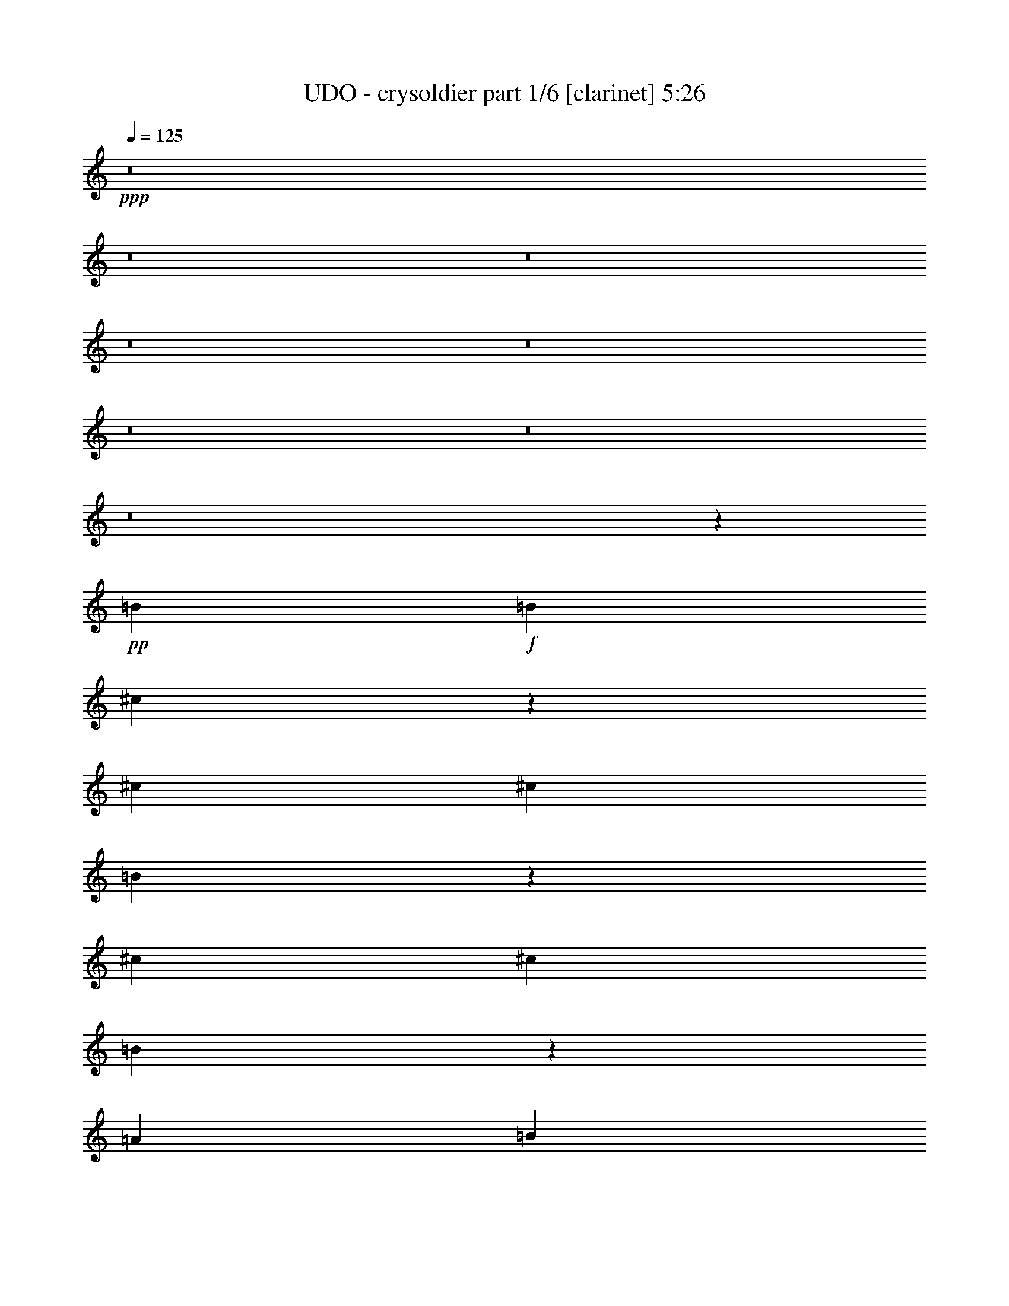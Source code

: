 % Produced with Bruzo's Transcoding Environment 
% Transcribed by : Bruzo 

X:1 
T: UDO - crysoldier part 1/6 [clarinet] 5:26 
Z: Transcribed with BruTE 
L: 1/4 
Q: 125 
K: C 
+ppp+ 
z8 
z8 
z8 
z8 
z8 
z8 
z8 
z8 
z162495/24752 
+pp+ 
[=B26379/24752] 
+f+ 
[=B13577/24752] 
[^c6291/12376] 
z475/442 
[^c13577/24752] 
[^c26379/24752] 
[=B469/442] 
z9493/3536 
[^c6595/6188] 
[^c1697/3094] 
[=B3805/3536] 
z3137/6188 
[=A1697/3094] 
[=B2775/1768] 
z80245/24752 
[=B26379/24752] 
[=B1829/3536] 
[^c1945/3536] 
z3763/3536 
[=d13577/24752] 
[^c26379/24752] 
[=B3789/3536] 
z591/221 
[=B6595/6188] 
[=B1829/3536] 
[^c859/1547] 
z6553/6188 
[=A1829/3536] 
[=B3165/1456] 
z9327/3536 
[^f13577/24752] 
[^f1427/884] 
[=e26379/24752] 
[=d1829/3536] 
[^c6595/6188] 
[=B26927/12376] 
z38861/24752 
[^c26379/24752] 
[^c13577/24752] 
[^c1427/884] 
[=A1829/3536] 
[=B40141/24752] 
z11279/3536 
[=B6595/6188] 
[=B1697/3094] 
[^c899/1768] 
z26597/24752 
[^c1697/3094] 
[^c6595/6188] 
[=B26267/24752] 
z4153/1547 
[=B26379/24752] 
[=B13577/24752] 
[^c12715/24752] 
z3781/3536 
[=A13577/24752] 
[=B6597/3094] 
z4737/1768 
[=E,6595/6188-=B,6595/6188-=E6595/6188=e6595/6188] 
[=E,1829/3536-=B,1829/3536-=E1829/3536-=e1829/3536] 
[=E,1427/884-=B,1427/884-=E1427/884-^F1427/884^f1427/884] 
[=E,1697/3094-=B,1697/3094-=E1697/3094-=G1697/3094=g1697/3094] 
[=E,/2=B,/2=E/2=A/2=a/2-] 
[=A,3501/6188-=E3501/6188-=A3501/6188=a3501/6188] 
[=A,39021/24752-=E39021/24752-=A39021/24752-=a39021/24752] 
+pp+ 
[=A,26847/12376=E26847/12376=A26847/12376] 
+f+ 
[=D26379/24752-^F26379/24752=A26379/24752-=d26379/24752-^f26379/24752] 
[=D1829/3536-^F1829/3536=A1829/3536-=d1829/3536-^f1829/3536] 
[=D129/238-^F129/238=A129/238-=d129/238-^f129/238] 
+pp+ 
[=D6635/6188=A6635/6188-=d6635/6188] 
+f+ 
[=D1829/3536-=A1829/3536-=d1829/3536-] 
[=D9/16=E9/16-=A9/16=d9/16=e9/16-] 
[=C25953/24752-=E25953/24752=G25953/24752-=c25953/24752-=e25953/24752] 
+pp+ 
[=C11317/3536=G11317/3536=c11317/3536] 
+f+ 
[=E,3879/3536-=B,3879/3536-=E3879/3536=e3879/3536] 
[=E,1829/3536-=B,1829/3536-=E1829/3536-=e1829/3536] 
[=E,9/16-=B,9/16-=E9/16-^F9/16^f9/16-] 
[=E,3719/3536-=B,3719/3536-=E3719/3536-^f3719/3536] 
[=E,1829/3536-=B,1829/3536-=E1829/3536-=G1829/3536=g1829/3536] 
[=E,9/16=B,9/16=E9/16=A9/16=a9/16-] 
[=A,1557/3094-=E1557/3094-=A1557/3094=a1557/3094] 
[=A,5685/3536-=E5685/3536-=A5685/3536-=a5685/3536] 
+pp+ 
[=A,945/442=E945/442=A945/442] 
+f+ 
[=D13577/24752-^F13577/24752=A13577/24752-=d13577/24752-^f13577/24752] 
[=D1507/952-^F1507/952=A1507/952-=d1507/952-^f1507/952] 
[=D3879/3536^F3879/3536=A3879/3536-=d3879/3536^f3879/3536] 
[=D1829/3536-=A1829/3536-=d1829/3536-] 
[=D9/16=E9/16-=A9/16=d9/16=e9/16-] 
[=C25953/24752-=E25953/24752=G25953/24752-=c25953/24752-=e25953/24752] 
+pp+ 
[=C52799/12376=G52799/12376=c52799/12376] 
[=C1427/884-] 
+f+ 
[=C1829/3536-=B1829/3536] 
[=C13577/24752-=B13577/24752] 
[=C1829/3536=B1829/3536] 
[=B13383/6188] 
[^c6595/6188] 
[=A1829/3536] 
[=B2497/1547] 
z92719/24752 
[^c1829/3536] 
[^c1697/3094] 
[^c13577/24752] 
[=B1829/3536] 
[=A13863/24752] 
z11/7 
[=B1697/3094] 
[=B1829/3536] 
[=B13577/24752] 
[=A1829/3536] 
[=G13541/24752] 
z26415/24752 
[=B7537/3536] 
[^c26379/24752] 
[=A13577/24752] 
[=B40211/24752] 
z23115/6188 
[^c1829/3536] 
[^c1697/3094] 
[^c1829/3536] 
[=B13577/24752] 
[=A12575/24752] 
z5023/3094 
[=B1697/3094] 
[=B1829/3536] 
[=B13577/24752] 
[=A1829/3536] 
[=G1725/3094] 
z503/476 
[=B7537/3536] 
[^c26379/24752] 
[=A13577/24752] 
[=B38923/24752] 
z8 
z8 
z8 
z8 
z14527/12376 
[=B26379/24752] 
[=B1829/3536] 
[^c1965/3536] 
z3743/3536 
[=d1829/3536] 
[=B3879/3536] 
[=B293/272] 
z65279/24752 
[^c26379/24752] 
[^c13577/24752] 
[=A505/476] 
z856/1547 
[=A1829/3536] 
[=B20011/12376] 
z706/221 
[=B6595/6188] 
[=B1697/3094] 
[^c137/272] 
z231/208 
[^c1829/3536] 
[^c6595/6188] 
[=B6537/6188] 
z66567/24752 
[=B26379/24752] 
[=B13577/24752] 
[^c3149/6188] 
z1899/1768 
[=A13577/24752] 
[=B52657/24752] 
z9491/3536 
[^f1829/3536] 
[^f1427/884] 
[=e6595/6188] 
[=d1697/3094] 
[^c6595/6188] 
[=B26353/12376] 
z236/221 
[=B13577/24752] 
[^c26379/24752] 
[^c1829/3536] 
[=A1427/884] 
[=A13577/24752] 
[=B38993/24752] 
z11443/3536 
[=B6595/6188] 
[=B1829/3536] 
[^c6879/12376] 
z13099/12376 
[^c1829/3536] 
[^c3879/3536] 
[=B13333/12376] 
z9325/3536 
[=B6595/6188] 
[=B1697/3094] 
[^c124/221] 
z931/884 
[=A1829/3536] 
[=B3743/1768] 
z66693/24752 
[=E,26379/24752-=B,26379/24752-=E26379/24752=e26379/24752] 
[=E,13577/24752-=B,13577/24752-=E13577/24752-=e13577/24752] 
[=E,1427/884-=B,1427/884-=E1427/884-^F1427/884^f1427/884] 
[=E,1829/3536-=B,1829/3536-=E1829/3536-=G1829/3536=g1829/3536] 
[=E,9/16=B,9/16=E9/16=A9/16=a9/16-] 
[=A,1557/3094-=E1557/3094-=A1557/3094=a1557/3094] 
[=A,5685/3536-=E5685/3536-=A5685/3536-=a5685/3536] 
+pp+ 
[=A,945/442=E945/442=A945/442] 
+f+ 
[=D6595/6188-^F6595/6188=A6595/6188-=d6595/6188-^f6595/6188] 
[=D1697/3094-^F1697/3094=A1697/3094-=d1697/3094-^f1697/3094] 
[=D903/1768-^F903/1768=A903/1768-=d903/1768-^f903/1768] 
+pp+ 
[=D26541/24752=A26541/24752-=d26541/24752] 
+f+ 
[=D1697/3094-=A1697/3094-=d1697/3094-] 
[=D/2=E/2-=A/2=d/2=e/2-] 
[=C1025/1768-=E1025/1768=G1025/1768-=c1025/1768-=e1025/1768] 
+pp+ 
[=C92369/24752=G92369/24752=c92369/24752] 
+f+ 
[=E,26379/24752-=B,26379/24752-=E26379/24752=e26379/24752] 
[=E,13577/24752-=B,13577/24752-=E13577/24752-=e13577/24752] 
[=E,/2-=B,/2-=E/2-^F/2^f/2-] 
[=E,1031/952-=B,1031/952-=E1031/952-^f1031/952] 
[=E,13577/24752-=B,13577/24752-=E13577/24752-=G13577/24752=g13577/24752] 
[=E,/2=B,/2=E/2=A/2=a/2-] 
[=A,14003/24752-=E14003/24752-=A14003/24752=a14003/24752] 
[=A,40569/24752-=E40569/24752-=A40569/24752-=a40569/24752] 
+pp+ 
[=A,26073/12376=E26073/12376=A26073/12376] 
+f+ 
[=D1829/3536-^F1829/3536=A1829/3536-=d1829/3536-^f1829/3536] 
[=D241/442-^F241/442=A241/442-=d241/442-^f241/442] 
+pp+ 
[=D945/884-=A945/884-=d945/884-] 
+f+ 
[=D1745/3536-^F1745/3536=A1745/3536-=d1745/3536-^f1745/3536] 
+pp+ 
[=D14165/24752=A14165/24752-=d14165/24752] 
+f+ 
[=D1697/3094-=A1697/3094-=d1697/3094-] 
[=D/2=E/2-=A/2=d/2=e/2-] 
[=C1025/1768-=E1025/1768=G1025/1768-=c1025/1768-=e1025/1768] 
+pp+ 
[=C4241/884=G4241/884=c4241/884] 
[=C39183/24752-] 
+f+ 
[=C1697/3094-^F1697/3094] 
[=C1829/3536-=A1829/3536] 
[=C13577/24752=A13577/24752] 
[=B7537/3536] 
[^c26379/24752] 
[=A13577/24752] 
[=B9701/6188] 
z1023/272 
[^c13577/24752] 
[^c1829/3536] 
[^c1697/3094] 
[=B13577/24752] 
[=A12715/24752] 
z10011/6188 
[=B1829/3536] 
[=B1697/3094] 
[=B1829/3536] 
[=A13577/24752] 
[=G205/364] 
z1626/1547 
[=B7537/3536] 
[^c26379/24752] 
[=A1829/3536] 
[=B5691/3536] 
z6631/1768 
[^c13577/24752] 
[^c1829/3536] 
[^c1697/3094] 
[=B1829/3536] 
[=A491/884] 
z5573/3536 
[=B13577/24752] 
[=B1697/3094] 
[=B1829/3536] 
[=A13577/24752] 
[=G3163/6188] 
z1895/1768 
[=B3149/1456] 
[^c26379/24752] 
[=A1829/3536] 
[=B13577/24752] 
+pp+ 
[=A7537/3536] 
[=A1427/884] 
[=D1829/3536] 
[=E1427/1768] 
[^F1427/1768] 
[=G66335/24752] 
[=B7537/3536] 
[=B39183/24752] 
[=A1697/3094] 
[=B7537/3536] 
[=B,13577/24752] 
[^F1829/3536] 
[=B1697/3094] 
[^c1829/3536] 
[=B3149/1456] 
[^c26379/24752] 
[^c6595/6188] 
[=B7537/3536] 
[=B1427/1768] 
[^c1427/1768] 
[=d1829/3536] 
[=d1427/1768] 
[^c1427/1768] 
[=B1829/3536] 
[^c1427/1768] 
[=e1427/1768] 
[=e1697/3094] 
[=e7537/1768] 
[=B124/221=d124/221] 
z435/1768 
[=B891/1768^c891/1768] 
z67/221 
[=B917/3536=d917/3536] 
z57/221 
[=B1961/3536=d1961/3536] 
z893/3536 
[=B495/884^c495/884] 
z437/1768 
[=B1829/3536=d1829/3536] 
[=B57/104=e57/104] 
z229/884 
[=B1957/3536=e1957/3536] 
z69/272 
[=B13577/24752=e13577/24752] 
[=B781/728=e781/728] 
z26205/24752 
[=g7537/3536] 
[=g1427/884] 
[^f66335/24752] 
[^f6595/6188] 
[^c26379/24752] 
[=B7537/3536] 
[^c6595/6188] 
[=B1697/3094] 
[=A1829/3536] 
[=G7537/3536] 
[=G1427/1768] 
[^F1427/1768] 
[=G13577/24752] 
[=B1507/952] 
[=G13577/24752] 
[^F1427/1768] 
[=E4801/6188] 
[=D13577/24752] 
[=B,7537/1768] 
+f+ 
[=E,26379/24752-=B,26379/24752-=E26379/24752=e26379/24752] 
[=E,13577/24752-=B,13577/24752-=E13577/24752-=e13577/24752] 
[=E,1427/884-=B,1427/884-=E1427/884-^F1427/884^f1427/884] 
[=E,1829/3536-=B,1829/3536-=E1829/3536-=G1829/3536=g1829/3536] 
[=E,9/16=B,9/16=E9/16=A9/16=a9/16-] 
[=A,1557/3094-=E1557/3094-=A1557/3094=a1557/3094] 
[=A,5685/3536-=E5685/3536-=A5685/3536-=a5685/3536] 
+pp+ 
[=A,945/442=E945/442=A945/442] 
+f+ 
[=D6595/6188-^F6595/6188=A6595/6188-=d6595/6188-^f6595/6188] 
[=D1697/3094-^F1697/3094=A1697/3094-=d1697/3094-^f1697/3094] 
[=D903/1768-^F903/1768=A903/1768-=d903/1768-^f903/1768] 
+pp+ 
[=D1951/1768=A1951/1768-=d1951/1768] 
+f+ 
[=D1829/3536-=A1829/3536-=d1829/3536-] 
[=D9/16=E9/16-=A9/16=d9/16=e9/16-] 
[=C6015/12376-=E6015/12376=G6015/12376-=c6015/12376-=e6015/12376] 
+pp+ 
[=C6653/1768=G6653/1768=c6653/1768] 
+f+ 
[=E,26379/24752-=B,26379/24752-=E26379/24752=e26379/24752] 
[=E,13577/24752-=B,13577/24752-=E13577/24752-=e13577/24752] 
[=E,/2-=B,/2-=E/2-^F/2^f/2-] 
[=E,1031/952-=B,1031/952-=E1031/952-^f1031/952] 
[=E,13577/24752-=B,13577/24752-=E13577/24752-=G13577/24752=g13577/24752] 
[=E,/2=B,/2=E/2=A/2=a/2-] 
[=A,14003/24752-=E14003/24752-=A14003/24752=a14003/24752] 
[=A,40569/24752-=E40569/24752-=A40569/24752-=a40569/24752] 
+pp+ 
[=A,26073/12376=E26073/12376=A26073/12376] 
+f+ 
[=D1829/3536-^F1829/3536=A1829/3536-=d1829/3536-^f1829/3536] 
[=D241/442-^F241/442=A241/442-=d241/442-^f241/442] 
+pp+ 
[=D945/884-=A945/884-=d945/884-] 
+f+ 
[=D983/1768-^F983/1768=A983/1768-=d983/1768-^f983/1768] 
+pp+ 
[=D6309/12376=A6309/12376-=d6309/12376] 
+f+ 
[=D1697/3094-=A1697/3094-=d1697/3094-] 
[=D/2=E/2-=A/2=d/2=e/2-] 
[=C1025/1768-=E1025/1768=G1025/1768-=c1025/1768-=e1025/1768] 
+pp+ 
[=C4241/884=G4241/884=c4241/884] 
[=C39183/24752-] 
+f+ 
[=C1697/3094-^F1697/3094] 
[=C13577/24752-=A13577/24752] 
[=C1829/3536=A1829/3536] 
[=B7537/3536] 
[^c26379/24752] 
[=A13577/24752] 
[=B5029/3094] 
z92439/24752 
[^c1829/3536] 
[^c1697/3094] 
[^c1829/3536] 
[=B13577/24752] 
[=A3149/6188] 
z40163/24752 
[=B1829/3536] 
[=B1697/3094] 
[=B13577/24752] 
[=A1829/3536] 
[=G813/1456] 
z26135/24752 
[=B7537/3536] 
[^c26379/24752] 
[=A13577/24752] 
[=B2434/1547] 
z13279/3536 
[^c13577/24752] 
[^c1829/3536] 
[^c1697/3094] 
[=B1829/3536] 
[=A1947/3536] 
z2494/1547 
[=B1829/3536] 
[=B1697/3094] 
[=B1829/3536] 
[=A13577/24752] 
[=G12533/24752] 
z3807/3536 
[=B3149/1456] 
[^c26379/24752] 
[=A1829/3536] 
[=B5711/3536] 
z6621/1768 
[^c1829/3536] 
[^c13577/24752] 
[^c1829/3536] 
[=B1697/3094] 
[=A124/221] 
z5553/3536 
[=B13577/24752] 
[=B1829/3536] 
[=B1697/3094] 
[=A1829/3536] 
[=G57/104] 
z145/136 
[=B7537/3536] 
[^c6595/6188] 
[=A1697/3094] 
[=B1437/884] 
z13205/3536 
[^c1829/3536] 
[^c13577/24752] 
[^c1829/3536] 
[=B1697/3094] 
[=A225/442] 
z5737/3536 
[=B1829/3536] 
[=B13577/24752] 
[=B1697/3094] 
[=A1829/3536] 
[=G1975/3536] 
z3733/3536 
[=B7537/3536] 
[^c6595/6188] 
[=A1697/3094] 
[=B107/68] 
z8 
z8 
z8 
z8 
z8 
z8 
z8 
z8 
z8 
z8 
z8 
z8 
z8 
z95/16 

X:2 
T: UDO - crysoldier part 2/6 [lute] 5:26 
Z: Transcribed with BruTE 
L: 1/4 
Q: 125 
K: C 
+ppp+ 
z945/442 
+pp+ 
[=B1427/884] 
[=d1427/884] 
[=B6595/6188] 
[=A/2-] 
[=A9/16-^c9/16-] 
[=A11317/3536^c11317/3536=e11317/3536] 
[=A1427/884] 
[^c1427/884] 
[=A26379/24752] 
[^F/2-] 
[^F9/16-=B9/16-] 
[^F11317/3536=B11317/3536=d11317/3536] 
[=B1427/884] 
[=d39183/24752] 
[=B26379/24752] 
[=A9/16-] 
[=A9/16-^c9/16-] 
[=A39223/12376^c39223/12376=e39223/12376] 
[=A1427/884] 
[^c1507/952] 
[=A6595/6188] 
[^F9/16-] 
[^F/2-=B/2-] 
[^F9999/3094=B9999/3094=d9999/3094] 
[=B39183/24752] 
[=d1427/884] 
[=B26379/24752] 
[=A9/16-] 
[=A/2-^c/2-] 
[=A79993/24752^c79993/24752=e79993/24752] 
[=A1507/952] 
[^c1427/884] 
[=A6595/6188] 
[^F9/16-] 
[^F/2-=B/2-] 
[^F11317/3536=B11317/3536=d11317/3536] 
[=B1427/884] 
[=d1427/884] 
[=B26379/24752] 
[=A/2-] 
[=A9/16-^c9/16-] 
[=A11317/3536^c11317/3536=e11317/3536] 
[=A1427/884] 
[^c1427/884] 
[=A6595/6188] 
[^F/2-] 
[^F9/16-=B9/16-] 
[^F79159/24752=B79159/24752=d79159/24752] 
z8 
z8 
z8 
z8 
z8 
z8 
z8 
z8 
z8 
z8 
z8 
z8 
z8 
z8 
z8 
z8 
z8 
z8 
z34213/24752 
[=B1427/884] 
[=d1427/884] 
[=B26379/24752] 
[=A/2-] 
[=A9/16-^c9/16-] 
[=A11317/3536^c11317/3536=e11317/3536] 
[=A1427/884] 
[^c39183/24752] 
[=A26379/24752] 
[^F9/16-] 
[^F9/16-=B9/16-] 
[^F39223/12376=B39223/12376=d39223/12376] 
[=B1427/884] 
[=d1507/952] 
[=B6595/6188] 
[=A9/16-] 
[=A/2-^c/2-] 
[=A9999/3094^c9999/3094=e9999/3094] 
[=A39183/24752] 
[^c1427/884] 
[=A26379/24752] 
[^F9/16-] 
[^F/2-=B/2-] 
[^F2869/884=B2869/884=d2869/884] 
z8 
z8 
z8 
z8 
z8 
z8 
z8 
z8 
z8 
z8 
z8 
z8 
z8 
z8 
z8 
z8 
z8 
z8 
z8 
z8 
z8 
z8 
z8 
z8 
z8 
z8 
z8 
z8 
z8 
z8 
z8 
z8 
z8 
z8 
z8 
z8 
z8 
z8 
z8 
z8 
z17481/3536 
[=B1427/884] 
[=d1427/884] 
[=B6595/6188] 
[=A/2-] 
[=A9/16-^c9/16-] 
[=A11317/3536^c11317/3536=e11317/3536] 
[=A1427/884] 
[^c1507/952] 
[=A6595/6188] 
[^F9/16-] 
[^F9/16-=B9/16-] 
[^F78445/24752=B78445/24752=d78445/24752] 
[=B1427/884] 
[=d39183/24752] 
[=B26379/24752] 
[=A9/16-] 
[=A/2-^c/2-] 
[=A79993/24752^c79993/24752=e79993/24752] 
[=A1507/952] 
[^c1427/884] 
[=A6595/6188] 
[^F9/16-] 
[^F/2-=B/2-] 
[^F9999/3094=B9999/3094=d9999/3094] 
[=B39183/24752] 
[=d1427/884] 
[=B26379/24752] 
[=A/2-] 
[=A9/16-^c9/16-] 
[=A11317/3536^c11317/3536=e11317/3536] 
[=A1427/884] 
[^c1427/884] 
[=A6595/6188] 
[^F/2-] 
[^F9/16-=B9/16-] 
[^F11317/3536=B11317/3536=d11317/3536] 
[=B1427/884] 
[=d1427/884] 
[=B26379/24752] 
[=A/2-] 
[=A9/16-^c9/16-] 
[=A11317/3536^c11317/3536=e11317/3536] 
[=A1427/884] 
[^c39183/24752] 
[=A26379/24752] 
[^F9/16-] 
[^F9/16-=B9/16-] 
[^F39223/12376=B39223/12376=d39223/12376] 
[=B1427/884] 
[=d1507/952] 
[=B6595/6188] 
[=A9/16-] 
[=A/2-^c/2-] 
[=A9999/3094^c9999/3094=e9999/3094] 
[=A39183/24752] 
[^c1427/884] 
[=A26379/24752] 
[^F9/16-] 
[^F/2-=B/2-] 
[^F79993/24752=B79993/24752=d79993/24752] 
[=B1507/952] 
[=d1427/884] 
[=B6595/6188] 
[=A/2-] 
[=A9/16-^c9/16-] 
[=A11317/3536^c11317/3536=e11317/3536] 
[=A1427/884] 
[^c1427/884] 
[=A26379/24752] 
[^F/2-] 
[^F9/16-=B9/16-] 
[^F706/221=B706/221=d706/221] 
z8 
z3/8 

X:3 
T: UDO - crysoldier part 3/6 [harp] 5:26 
Z: Transcribed with BruTE 
L: 1/4 
Q: 125 
K: C 
+ppp+ 
z945/442 
+mf+ 
[=B26573/6188=d26573/6188^f26573/6188] 
+ppp+ 
[=A7537/1768^c7537/1768=e7537/1768] 
[=A106291/24752^c106291/24752=e106291/24752] 
[=B7537/1768=d7537/1768^f7537/1768] 
[=B7537/1768=d7537/1768^f7537/1768] 
[=A26573/6188^c26573/6188=e26573/6188] 
[=A7537/1768^c7537/1768=e7537/1768] 
[=B106291/24752=d106291/24752^f106291/24752] 
+pp+ 
[=B17/16-=d17/16-^f17/16-] 
[=B/2-=d/2-=e/2^f/2-] 
[=B9/16-^c9/16=d9/16^f9/16-] 
[=B9/16=d9/16-^f9/16-] 
[=B17/16-=d17/16-^f17/16] 
[=B907/1768=d907/1768^f907/1768] 
[=A9/16-^c9/16-=e9/16-] 
[=A/2-^c/2-=e/2^f/2] 
[=A9/16-^c9/16=e9/16-] 
[=A/2^c/2-=e/2-] 
[=A17/16-^c17/16-=e17/16-] 
[=E27395/24752=A27395/24752^c27395/24752=e27395/24752] 
[=A17/16-^c17/16=e17/16-] 
[=A/2-^c/2-=e/2-] 
[=A9/16-^c9/16-=d9/16=e9/16] 
[=A17/16-^c17/16-=e17/16-] 
[=A/2-^c/2=d/2=e/2-] 
[=A2035/3536^c2035/3536=e2035/3536] 
[=B17/16=d17/16-^f17/16-] 
[=B17/16-=d17/16-^f17/16-] 
[^F9/16=B9/16-=d9/16-^f9/16] 
[=B/8-=d/8-^f/8-] 
+ppp+ 
[=B/8-=d/8-^f/8=g/8] 
[=B/4-=d/4-^f/4-] 
+pp+ 
[=B9/16=d9/16-=e9/16^f9/16-] 
[=B907/1768=d907/1768^f907/1768] 
[=B9/8-=d9/8-^f9/8-] 
[=B/2-=d/2-=e/2^f/2-] 
[=B9/16-^c9/16=d9/16^f9/16-] 
[=B/2=d/2-^f/2-] 
[=B17/16-=d17/16-^f17/16] 
[=B13471/24752=d13471/24752^f13471/24752] 
[=A/2-^c/2-=e/2-] 
[=A9/16-^c9/16-=e9/16^f9/16] 
[=A/2-^c/2=e/2-] 
[=A9/16^c9/16-=e9/16-] 
[=A17/16-^c17/16-=e17/16-] 
[=E3803/3536=A3803/3536^c3803/3536=e3803/3536] 
[=A17/16-^c17/16=e17/16-] 
[=A9/16-^c9/16-=e9/16-] 
[=A/2-^c/2-=d/2=e/2] 
[=A13/8-^c13/8-=e13/8-] 
[=A842/1547^c842/1547=e842/1547^f842/1547] 
[=B/2-=d/2-^f/2-] 
[=B17/16^c17/16=d17/16-^f17/16-] 
[=B9549/3536=d9549/3536^f9549/3536] 
+ppp+ 
[=B7537/1768=d7537/1768^f7537/1768] 
[=B106291/24752=e106291/24752=g106291/24752] 
[=A7537/1768^c7537/1768=e7537/1768] 
[=B26573/6188=d26573/6188^f26573/6188] 
[=B7537/1768=d7537/1768^f7537/1768] 
[=B106291/24752=e106291/24752=g106291/24752] 
[=G7537/3536=d7537/3536=g7537/3536] 
[=A7537/3536^c7537/3536=e7537/3536] 
[=B7537/1768=d7537/1768^f7537/1768] 
[=B26573/6188=d26573/6188^f26573/6188] 
[=B7537/1768=e7537/1768=g7537/1768] 
[=A106291/24752^c106291/24752=e106291/24752] 
[=B7537/1768=d7537/1768^f7537/1768] 
[=B7537/1768=d7537/1768^f7537/1768] 
[=B26573/6188=e26573/6188=g26573/6188] 
[=G7537/3536=d7537/3536=g7537/3536] 
[=A7537/3536^c7537/3536=e7537/3536] 
[=B106291/24752=d106291/24752^f106291/24752] 
[=B7537/1768=e7537/1768=g7537/1768] 
[=A26573/6188=c26573/6188=e26573/6188] 
[=A7537/1768=d7537/1768^f7537/1768] 
[=G7537/1768=c7537/1768=e7537/1768] 
[=B106291/24752=e106291/24752=g106291/24752] 
[=A7537/1768=c7537/1768=e7537/1768] 
[=A26573/6188=d26573/6188^f26573/6188] 
[=G158063/24752=c158063/24752=e158063/24752] 
z52973/24752 
[=B13383/6188=d13383/6188^f13383/6188] 
[=B7537/3536=d7537/3536=g7537/3536] 
[=B7537/1768=d7537/1768^f7537/1768] 
[=A26573/6188^c26573/6188=e26573/6188] 
[=B7537/1768=d7537/1768=g7537/1768] 
[=B7537/3536=d7537/3536^f7537/3536] 
[=B13383/6188=d13383/6188=g13383/6188] 
[=B7537/1768=d7537/1768^f7537/1768] 
[=A7537/1768^c7537/1768=e7537/1768] 
[=B26573/6188=d26573/6188=g26573/6188] 
[=B7537/3536=d7537/3536^f7537/3536] 
[=B7537/3536=d7537/3536=g7537/3536] 
+pp+ 
[=B17/16-=d17/16-^f17/16-] 
[=B9/16-=d9/16-=e9/16^f9/16-] 
[=B/2-^c/2=d/2^f/2-] 
[=B9/16=d9/16-^f9/16-] 
[=B17/16-=d17/16-^f17/16] 
[=B13471/24752=d13471/24752^f13471/24752] 
[=A/2-^c/2-=e/2-] 
[=A9/16-^c9/16-=e9/16^f9/16] 
[=A/2-^c/2=e/2-] 
[=A9/16^c9/16-=e9/16-] 
[=A17/16-^c17/16-=e17/16-] 
[=E3803/3536=A3803/3536^c3803/3536=e3803/3536] 
[=A17/16-^c17/16=e17/16-] 
[=A9/16-^c9/16-=e9/16-] 
[=A/2-^c/2-=d/2=e/2] 
[=A17/16-^c17/16-=e17/16-] 
[=A9/16-^c9/16=d9/16=e9/16-] 
[=A907/1768^c907/1768=e907/1768] 
[=B9/8=d9/8-^f9/8-] 
[=B17/16-=d17/16-^f17/16-] 
[^F/2=B/2-=d/2-^f/2] 
[=B/8-=d/8-^f/8-] 
+ppp+ 
[=B3/16-=d3/16-^f3/16=g3/16] 
[=B/4-=d/4-^f/4-] 
+pp+ 
[=B/2=d/2-=e/2^f/2-] 
[=B842/1547=d842/1547^f842/1547] 
[=B17/16-=d17/16-^f17/16-] 
[=B9/16-=d9/16-=e9/16^f9/16-] 
[=B/2-^c/2=d/2^f/2-] 
[=B9/16=d9/16-^f9/16-] 
[=B17/16-=d17/16-^f17/16] 
[=B907/1768=d907/1768^f907/1768] 
[=A9/16-^c9/16-=e9/16-] 
[=A/2-^c/2-=e/2^f/2] 
[=A9/16-^c9/16=e9/16-] 
[=A9/16^c9/16-=e9/16-] 
[=A17/16-^c17/16-=e17/16-] 
[=E25847/24752=A25847/24752^c25847/24752=e25847/24752] 
[=A17/16-^c17/16=e17/16-] 
[=A/2-^c/2-=e/2-] 
[=A9/16-^c9/16-=d9/16=e9/16] 
[=A13/8-^c13/8-=e13/8-] 
[=A907/1768^c907/1768=e907/1768^f907/1768] 
[=B9/16-=d9/16-^f9/16-] 
[=B17/16^c17/16=d17/16-^f17/16-] 
[=B33035/12376=d33035/12376^f33035/12376] 
+ppp+ 
[=B7537/1768=d7537/1768^f7537/1768] 
[=B7537/1768=e7537/1768=g7537/1768] 
[=A106291/24752^c106291/24752=e106291/24752] 
[=B7537/1768=d7537/1768^f7537/1768] 
[=B26573/6188=d26573/6188^f26573/6188] 
[=B7537/1768=e7537/1768=g7537/1768] 
[=G7537/3536=d7537/3536=g7537/3536] 
[=A7537/3536^c7537/3536=e7537/3536] 
[=B106291/24752=d106291/24752^f106291/24752] 
[=B7537/1768=d7537/1768^f7537/1768] 
[=B26573/6188=e26573/6188=g26573/6188] 
[=A7537/1768^c7537/1768=e7537/1768] 
[=B106291/24752=d106291/24752^f106291/24752] 
[=B7537/1768=d7537/1768^f7537/1768] 
[=B7537/1768=e7537/1768=g7537/1768] 
[=G3149/1456=d3149/1456=g3149/1456] 
[=A7537/3536^c7537/3536=e7537/3536] 
[=B7537/1768=d7537/1768^f7537/1768] 
[=B106291/24752=e106291/24752=g106291/24752] 
[=A7537/1768=c7537/1768=e7537/1768] 
[=A7537/1768=d7537/1768^f7537/1768] 
[=G26573/6188=c26573/6188=e26573/6188] 
[=B7537/1768=e7537/1768=g7537/1768] 
[=A106291/24752=c106291/24752=e106291/24752] 
[=A7537/1768=d7537/1768^f7537/1768] 
[=G5687/884=c5687/884=e5687/884] 
z26287/12376 
[=B7537/3536=d7537/3536^f7537/3536] 
[=B7537/3536=d7537/3536=g7537/3536] 
[=B106291/24752=d106291/24752^f106291/24752] 
[=A7537/1768^c7537/1768=e7537/1768] 
[=B26573/6188=d26573/6188=g26573/6188] 
[=B7537/3536=d7537/3536^f7537/3536] 
[=B7537/3536=d7537/3536=g7537/3536] 
[=B7537/1768=d7537/1768^f7537/1768] 
[=A106291/24752^c106291/24752=e106291/24752] 
[=B7537/1768=d7537/1768=g7537/1768] 
[=B3149/1456=d3149/1456^f3149/1456] 
[=B7537/3536=d7537/3536=g7537/3536] 
[=B7537/1768=d7537/1768^f7537/1768] 
[=B106291/24752=e106291/24752=g106291/24752] 
[=A7537/1768^c7537/1768=e7537/1768] 
[=B7537/1768=d7537/1768^f7537/1768] 
[=B26573/6188=d26573/6188^f26573/6188] 
[=B7537/1768=e7537/1768=g7537/1768] 
[=G7537/3536=d7537/3536=g7537/3536] 
[=A13383/6188^c13383/6188=e13383/6188] 
[=B7537/1768=d7537/1768^f7537/1768] 
[=B7537/1768=d7537/1768^f7537/1768] 
[=B26573/6188=e26573/6188=g26573/6188] 
[=A7537/1768^c7537/1768=e7537/1768] 
[=B106291/24752=d106291/24752^f106291/24752] 
[=B7537/1768=d7537/1768^f7537/1768] 
[=B26573/6188=e26573/6188=g26573/6188] 
[=G7537/3536=d7537/3536=g7537/3536] 
[=A7537/3536^c7537/3536=e7537/3536] 
[=B7537/1768=d7537/1768^f7537/1768] 
[=B106291/24752=e106291/24752=g106291/24752] 
[=A7537/1768=c7537/1768=e7537/1768] 
[=A26573/6188=d26573/6188^f26573/6188] 
[=G7537/1768=c7537/1768=e7537/1768] 
[=B7537/1768=e7537/1768=g7537/1768] 
[=A106291/24752=c106291/24752=e106291/24752] 
[=A7537/1768=d7537/1768^f7537/1768] 
[=G22731/3536=c22731/3536=e22731/3536] 
z52693/24752 
[=B7537/3536=d7537/3536^f7537/3536] 
[=B13383/6188=d13383/6188=g13383/6188] 
[=B7537/1768=d7537/1768^f7537/1768] 
[=A7537/1768^c7537/1768=e7537/1768] 
[=B26573/6188=d26573/6188=g26573/6188] 
[=B7537/3536=d7537/3536^f7537/3536] 
[=B7537/3536=d7537/3536=g7537/3536] 
[=B106291/24752=d106291/24752^f106291/24752] 
[=A7537/1768^c7537/1768=e7537/1768] 
[=B7537/1768=d7537/1768=g7537/1768] 
[=B3149/1456=d3149/1456^f3149/1456] 
[=B7537/3536=d7537/3536=g7537/3536] 
[=B7537/1768=d7537/1768^f7537/1768] 
[=A106291/24752^c106291/24752=e106291/24752] 
[=B7537/1768=d7537/1768=g7537/1768] 
[=B7537/3536=d7537/3536^f7537/3536] 
[=B3149/1456=d3149/1456=g3149/1456] 
[=B7537/1768=d7537/1768^f7537/1768] 
[=A7537/1768^c7537/1768=e7537/1768] 
[=B106291/24752=d106291/24752=g106291/24752] 
[=B7537/3536=d7537/3536^f7537/3536] 
[=B7537/3536=d7537/3536=g7537/3536] 
+pp+ 
[=B17/16-=d17/16-^f17/16-] 
[=B9/16-=d9/16-=e9/16^f9/16-] 
[=B/2-^c/2=d/2^f/2-] 
[=B9/16=d9/16-^f9/16-] 
[=B17/16-=d17/16-^f17/16] 
[=B842/1547=d842/1547^f842/1547] 
[=A/2-^c/2-=e/2-] 
[=A9/16-^c9/16-=e9/16^f9/16] 
[=A/2-^c/2=e/2-] 
[=A9/16^c9/16-=e9/16-] 
[=A17/16-^c17/16-=e17/16-] 
[=E3803/3536=A3803/3536^c3803/3536=e3803/3536] 
[=A17/16-^c17/16=e17/16-] 
[=A9/16-^c9/16-=e9/16-] 
[=A/2-^c/2-=d/2=e/2] 
[=A17/16-^c17/16-=e17/16-] 
[=A9/16-^c9/16=d9/16=e9/16-] 
[=A907/1768^c907/1768=e907/1768] 
[=B9/8=d9/8-^f9/8-] 
[=B17/16-=d17/16-^f17/16-] 
[^F/2=B/2-=d/2-^f/2] 
[=B/8-=d/8-^f/8-] 
+ppp+ 
[=B/8-=d/8-^f/8=g/8] 
[=B5/16-=d5/16-^f5/16-] 
+pp+ 
[=B/2=d/2-=e/2^f/2-] 
[=B13471/24752=d13471/24752^f13471/24752] 
[=B17/16-=d17/16-^f17/16-] 
[=B9/16-=d9/16-=e9/16^f9/16-] 
[=B/2-^c/2=d/2^f/2-] 
[=B9/16=d9/16-^f9/16-] 
[=B17/16-=d17/16-^f17/16] 
[=B907/1768=d907/1768^f907/1768] 
[=A9/16-^c9/16-=e9/16-] 
[=A/2-^c/2-=e/2^f/2] 
[=A9/16-^c9/16=e9/16-] 
[=A/2^c/2-=e/2-] 
[=A9/8-^c9/8-=e9/8-] 
[=E3231/3094=A3231/3094^c3231/3094=e3231/3094] 
[=A17/16-^c17/16=e17/16-] 
[=A/2-^c/2-=e/2-] 
[=A9/16-^c9/16-=d9/16=e9/16] 
[=A13/8-^c13/8-=e13/8-] 
[=A907/1768^c907/1768=e907/1768^f907/1768] 
[=B9/16-=d9/16-^f9/16-] 
[=B17/16^c17/16=d17/16-^f17/16-] 
[=B66069/24752=d66069/24752^f66069/24752] 
[=B17/16-=d17/16-^f17/16-] 
[=B/2-=d/2-=e/2^f/2-] 
[=B9/16-^c9/16=d9/16^f9/16-] 
[=B/2=d/2-^f/2-] 
[=B17/16-=d17/16-^f17/16] 
[=B2035/3536=d2035/3536^f2035/3536] 
[=A/2-^c/2-=e/2-] 
[=A9/16-^c9/16-=e9/16^f9/16] 
[=A9/16-^c9/16=e9/16-] 
[=A/2^c/2-=e/2-] 
[=A17/16-^c17/16-=e17/16-] 
[=E3803/3536=A3803/3536^c3803/3536=e3803/3536] 
[=A17/16-^c17/16=e17/16-] 
[=A9/16-^c9/16-=e9/16-] 
[=A9/16-^c9/16-=d9/16=e9/16] 
[=A17/16-^c17/16-=e17/16-] 
[=A/2-^c/2=d/2=e/2-] 
[=A842/1547^c842/1547=e842/1547] 
[=B17/16=d17/16-^f17/16-] 
[=B17/16-=d17/16-^f17/16-] 
[^F9/16=B9/16-=d9/16-^f9/16] 
[=B/8-=d/8-^f/8-] 
+ppp+ 
[=B/8-=d/8-^f/8=g/8] 
[=B/4-=d/4-^f/4-] 
+pp+ 
[=B9/16=d9/16-=e9/16^f9/16-] 
[=B907/1768=d907/1768^f907/1768] 
[=B17/16-=d17/16-^f17/16-] 
[=B9/16-=d9/16-=e9/16^f9/16-] 
[=B/2-^c/2=d/2^f/2-] 
[=B9/16=d9/16-^f9/16-] 
[=B17/16-=d17/16-^f17/16] 
[=B13471/24752=d13471/24752^f13471/24752] 
[=A/2-^c/2-=e/2-] 
[=A9/16-^c9/16-=e9/16^f9/16] 
[=A/2-^c/2=e/2-] 
[=A9/16^c9/16-=e9/16-] 
[=A17/16-^c17/16-=e17/16-] 
[=E3803/3536=A3803/3536^c3803/3536=e3803/3536] 
[=A17/16-^c17/16=e17/16-] 
[=A9/16-^c9/16-=e9/16-] 
[=A/2-^c/2-=d/2=e/2] 
[=A13/8-^c13/8-=e13/8-] 
[=A907/1768^c907/1768=e907/1768^f907/1768] 
[=B9/16-=d9/16-^f9/16-] 
[=B17/16^c17/16=d17/16-^f17/16-] 
[=B33035/12376=d33035/12376^f33035/12376] 
[=B17/16-=d17/16-^f17/16-] 
[=B9/16-=d9/16-=e9/16^f9/16-] 
[=B/2-^c/2=d/2^f/2-] 
[=B9/16=d9/16-^f9/16-] 
[=B17/16-=d17/16-^f17/16] 
[=B907/1768=d907/1768^f907/1768] 
[=A9/16-^c9/16-=e9/16-] 
[=A/2-^c/2-=e/2^f/2] 
[=A9/16-^c9/16=e9/16-] 
[=A/2^c/2-=e/2-] 
[=A9/8-^c9/8-=e9/8-] 
[=E25847/24752=A25847/24752^c25847/24752=e25847/24752] 
[=A17/16-^c17/16=e17/16-] 
[=A/2-^c/2-=e/2-] 
[=A9/16-^c9/16-=d9/16=e9/16] 
[=A17/16-^c17/16-=e17/16-] 
[=A9/16-^c9/16=d9/16=e9/16-] 
[=A907/1768^c907/1768=e907/1768] 
[=B17/16=d17/16-^f17/16-] 
[=B17/16-=d17/16-^f17/16-] 
[^F9/16=B9/16-=d9/16-^f9/16] 
[=B/8-=d/8-^f/8-] 
+ppp+ 
[=B/8-=d/8-^f/8=g/8] 
[=B/4-=d/4-^f/4-] 
+pp+ 
[=B9/16=d9/16-=e9/16^f9/16-] 
[=B842/1547=d842/1547^f842/1547] 
[=B17/16-=d17/16-^f17/16-] 
[=B/2-=d/2-=e/2^f/2-] 
[=B9/16-^c9/16=d9/16^f9/16-] 
[=B/2=d/2-^f/2-] 
[=B17/16-=d17/16-^f17/16] 
[=B2035/3536=d2035/3536^f2035/3536] 
[=A/2-^c/2-=e/2-] 
[=A9/16-^c9/16-=e9/16^f9/16] 
[=A9/16-^c9/16=e9/16-] 
[=A/2^c/2-=e/2-] 
[=A17/16-^c17/16-=e17/16-] 
[=E3803/3536=A3803/3536^c3803/3536=e3803/3536] 
[=A17/16-^c17/16=e17/16-] 
[=A9/16-^c9/16-=e9/16-] 
[=A9/16-^c9/16-=d9/16=e9/16] 
[=A25/16-^c25/16-=e25/16-] 
[=A13471/24752^c13471/24752=e13471/24752^f13471/24752] 
[=B/2-=d/2-^f/2-] 
[=B17/16^c17/16=d17/16-^f17/16-] 
[=B1191/442=d1191/442^f1191/442] 
z8 
z3/8 

X:4 
T: UDO - crysoldier part 4/6 [theorbo] 5:26 
Z: Transcribed with BruTE 
L: 1/4 
Q: 125 
K: C 
+ppp+ 
z8 
z8 
z106887/24752 
+mp+ 
[=B,26155/24752] 
z6651/6188 
+ff+ 
[=B,12997/12376] 
z1967/1768 
[=A,3801/3536] 
z467/442 
[=A,1889/1768] 
z3759/3536 
[=A,3755/3536] 
z1891/1768 
[=A,933/884] 
z3805/3536 
[=B,1965/1768] 
z26023/24752 
[=B,26379/24752] 
[=B,1829/3536] 
[=B,13577/24752] 
[=B,1829/3536] 
[=B,1697/3094] 
[=B,13577/24752] 
[=B,1829/3536] 
[=B,1697/3094] 
[=B,1829/3536] 
[=A,13577/24752] 
[=A,1829/3536] 
[=A,1697/3094] 
[=A,1829/3536] 
[=A,13577/24752] 
[=A,1829/3536] 
[=A,1697/3094] 
[=A,13577/24752] 
[=A,1829/3536] 
[=A,1697/3094] 
[=A,1829/3536] 
[=A,13577/24752] 
[=A,1829/3536] 
[=A,1697/3094] 
[=A,1829/3536] 
[=A,13577/24752] 
[=B,1697/3094] 
[=B,1829/3536] 
[=B,13577/24752] 
[=B,1829/3536] 
[=B,1697/3094] 
[=B,1829/3536] 
[=B,13577/24752] 
[=B,1829/3536] 
[=B,1697/3094] 
[=B,13577/24752] 
[=B,1829/3536] 
[=B,1697/3094] 
[=B,1829/3536] 
[=B,13577/24752] 
[=B,1829/3536] 
[=B,1697/3094] 
[=A,1829/3536] 
[=A,13577/24752] 
[=A,1829/3536] 
[=A,1697/3094] 
[=A,13577/24752] 
[=A,1829/3536] 
[=A,1697/3094] 
[=A,1829/3536] 
[=A,13577/24752] 
[=A,1829/3536] 
[=A,1697/3094] 
[=A,1829/3536] 
[=A,13577/24752] 
[=A,1697/3094] 
[=A,1829/3536] 
[=A,13577/24752] 
[=B,1829/3536] 
[=B,1697/3094] 
[=B,1829/3536] 
[=B,13577/24752] 
[=B,1829/3536] 
[=B,1697/3094] 
[=B,13577/24752] 
[=B,1829/3536] 
[=B,1697/3094] 
[=B,1829/3536] 
[=B,13577/24752] 
[=B,1829/3536] 
[=B,1697/3094] 
[=B,1829/3536] 
[=B,13577/24752] 
[=B,1829/3536] 
[=E,1697/3094] 
[=E,13577/24752] 
[=E,1829/3536] 
[=E,1697/3094] 
[=E,1829/3536] 
[=E,13577/24752] 
[=E,1829/3536] 
[=E,1697/3094] 
[=A,1829/3536] 
[=A,13577/24752] 
[=A,1697/3094] 
[=A,1829/3536] 
[=A,13577/24752] 
[=A,1829/3536] 
[=A,1697/3094] 
[=A,1829/3536] 
[=B,13577/24752] 
[=B,1829/3536] 
[=B,1697/3094] 
[=B,13577/24752] 
[=B,1829/3536] 
[=B,1697/3094] 
[=B,1829/3536] 
[=B,13577/24752] 
[=B,1829/3536] 
[=B,1697/3094] 
[=B,1829/3536] 
[=B,13577/24752] 
[=B,1697/3094] 
[=B,1829/3536] 
[=B,13577/24752] 
[=B,1829/3536] 
[=E,1697/3094] 
[=E,1829/3536] 
[=E,13577/24752] 
[=E,1829/3536] 
[=E,1697/3094] 
[=E,1829/3536] 
[=E,13577/24752] 
[=E,1697/3094] 
[=G,1829/3536] 
[=G,13577/24752] 
[=G,1829/3536] 
[=G,1697/3094] 
[=A,1829/3536] 
[=A,13577/24752] 
[=A,1829/3536] 
[=A,1697/3094] 
[=B,13577/24752] 
[=B,1829/3536] 
[=B,1697/3094] 
[=B,1829/3536] 
[=B,13577/24752] 
[=B,1829/3536] 
[=B,1697/3094] 
[=B,1829/3536] 
[=B,13577/24752] 
[=B,1697/3094] 
[=B,1829/3536] 
[=B,13577/24752] 
[=B,1829/3536] 
[=B,1697/3094] 
[=B,1829/3536] 
[=B,13577/24752] 
[=E,1829/3536] 
[=E,1697/3094] 
[=E,1829/3536] 
[=E,13577/24752] 
[=E,1697/3094] 
[=E,1829/3536] 
[=E,13577/24752] 
[=E,1829/3536] 
[=A,1697/3094] 
[=A,1829/3536] 
[=A,13577/24752] 
[=A,1829/3536] 
[=A,1697/3094] 
[=A,13577/24752] 
[=A,1829/3536] 
[=A,1697/3094] 
[=B,1829/3536] 
[=B,13577/24752] 
[=B,1829/3536] 
[=B,1697/3094] 
[=B,1829/3536] 
[=B,13577/24752] 
[=B,1697/3094] 
[=B,1829/3536] 
[=B,13577/24752] 
[=B,1829/3536] 
[=B,1697/3094] 
[=B,1829/3536] 
[=B,13577/24752] 
[=B,1829/3536] 
[=B,1697/3094] 
[=B,1829/3536] 
[=E,13577/24752] 
[=E,1697/3094] 
[=E,1829/3536] 
[=E,13577/24752] 
[=E,1829/3536] 
[=E,1697/3094] 
[=E,1829/3536] 
[=E,13577/24752] 
[=G,1829/3536] 
[=G,1697/3094] 
[=G,13577/24752] 
[=G,1829/3536] 
[=A,1697/3094] 
[=A,1829/3536] 
[=A,13577/24752] 
[=A,1829/3536] 
[=B,1697/3094] 
[=B,1829/3536] 
[=B,13577/24752] 
[=B,1697/3094] 
[=B,1829/3536] 
[=B,13577/24752] 
[=B,1829/3536] 
[=B,1697/3094] 
[=E1829/3536] 
[=E13577/24752] 
[=E1829/3536] 
[=E1697/3094] 
[=E1829/3536] 
[=E13577/24752] 
[=E1697/3094] 
[=E1829/3536] 
[=A,13577/24752] 
[=A,1829/3536] 
[=A,1697/3094] 
[=A,1829/3536] 
[=A,13577/24752] 
[=A,1829/3536] 
[=A,1697/3094] 
[=A,13577/24752] 
[=D1829/3536] 
[=D1697/3094] 
[=D1829/3536] 
[=D13577/24752] 
[=D1829/3536] 
[=D1697/3094] 
[=D1829/3536] 
[=D13577/24752] 
[=C1697/3094] 
[=C1829/3536] 
[=C13577/24752] 
[=C1829/3536] 
[=C1697/3094] 
[=C1829/3536] 
[=C13577/24752] 
[=C1829/3536] 
[=E1697/3094] 
[=E13577/24752] 
[=E1829/3536] 
[=E1697/3094] 
[=E1829/3536] 
[=E13577/24752] 
[=E1829/3536] 
[=E1697/3094] 
[=A,1829/3536] 
[=A,13577/24752] 
[=A,1829/3536] 
[=A,1697/3094] 
[=A,13577/24752] 
[=A,1829/3536] 
[=A,1697/3094] 
[=A,1829/3536] 
[=D13577/24752] 
[=D1829/3536] 
[=D1697/3094] 
[=D1829/3536] 
[=D13577/24752] 
[=D1697/3094] 
[=D1829/3536] 
[=D13577/24752] 
[=C1829/3536] 
[=C1697/3094] 
[=C1829/3536] 
[=C13577/24752] 
[=C1829/3536] 
[=C1697/3094] 
[=C13577/24752] 
[=C16903/3536] 
[=B,1697/3094] 
[=B,13577/24752] 
[=B,1829/3536] 
[=B,1697/3094] 
[=G,1829/3536] 
[=G,13577/24752] 
[=G,1829/3536] 
[=G,1697/3094] 
[=B,1829/3536] 
[=B,13577/24752] 
[=B,1697/3094] 
[=B,1829/3536] 
[=B,13577/24752] 
[=B,1829/3536] 
[=B,1697/3094] 
[=B,1829/3536] 
[=A,13577/24752] 
[=A,1829/3536] 
[=A,1697/3094] 
[=A,13577/24752] 
[=A,1829/3536] 
[=A,1697/3094] 
[=A,1829/3536] 
[=A,13577/24752] 
[=G,1829/3536] 
[=G,1697/3094] 
[=G,1829/3536] 
[=G,13577/24752] 
[=G,1829/3536] 
[=G,1697/3094] 
[=G,13577/24752] 
[=G,1829/3536] 
[=B,1697/3094] 
[=B,1829/3536] 
[=B,13577/24752] 
[=B,1829/3536] 
[=G,1697/3094] 
[=G,1829/3536] 
[=G,13577/24752] 
[=G,1697/3094] 
[=B,1829/3536] 
[=B,13577/24752] 
[=B,1829/3536] 
[=B,1697/3094] 
[=B,1829/3536] 
[=B,13577/24752] 
[=B,1829/3536] 
[=B,1697/3094] 
[=A,13577/24752] 
[=A,1829/3536] 
[=A,1697/3094] 
[=A,1829/3536] 
[=A,13577/24752] 
[=A,1829/3536] 
[=A,1697/3094] 
[=A,1829/3536] 
[=G,13577/24752] 
[=G,1697/3094] 
[=G,1829/3536] 
[=G,13577/24752] 
[=G,1829/3536] 
[=G,1697/3094] 
[=G,1829/3536] 
[=G,13577/24752] 
[=B,7537/3536] 
[=G,7537/3536] 
[=B,1697/3094] 
[=B,1829/3536] 
[=B,13577/24752] 
[=B,1829/3536] 
[=B,1697/3094] 
[=B,13577/24752] 
[=B,1829/3536] 
[=B,1697/3094] 
[=A,1829/3536] 
[=A,13577/24752] 
[=A,1829/3536] 
[=A,1697/3094] 
[=A,1829/3536] 
[=A,13577/24752] 
[=A,1697/3094] 
[=A,1829/3536] 
[=A,13577/24752] 
[=A,1829/3536] 
[=A,1697/3094] 
[=A,1829/3536] 
[=A,13577/24752] 
[=A,1829/3536] 
[=A,1697/3094] 
[=A,1829/3536] 
[=B,13577/24752] 
[=B,1697/3094] 
[=B,1829/3536] 
[=B,13577/24752] 
[=B,1829/3536] 
[=B,1697/3094] 
[=B,1829/3536] 
[=B,13577/24752] 
[=B,1829/3536] 
[=B,1697/3094] 
[=B,13577/24752] 
[=B,1829/3536] 
[=B,1697/3094] 
[=B,1829/3536] 
[=B,13577/24752] 
[=B,1829/3536] 
[=A,1697/3094] 
[=A,1829/3536] 
[=A,13577/24752] 
[=A,1697/3094] 
[=A,1829/3536] 
[=A,13577/24752] 
[=A,1829/3536] 
[=A,1697/3094] 
[=A,1829/3536] 
[=A,13577/24752] 
[=A,1829/3536] 
[=A,1697/3094] 
[=A,1829/3536] 
[=A,13577/24752] 
[=A,1697/3094] 
[=A,1829/3536] 
[=B,13577/24752] 
[=B,1829/3536] 
[=B,1697/3094] 
[=B,1829/3536] 
[=B,13577/24752] 
[=B,1829/3536] 
[=B,1697/3094] 
[=B,13577/24752] 
[=B,1829/3536] 
[=B,1697/3094] 
[=B,1829/3536] 
[=B,13577/24752] 
[=B,1829/3536] 
[=B,1697/3094] 
[=B,1829/3536] 
[=B,13577/24752] 
[=E,1697/3094] 
[=E,1829/3536] 
[=E,13577/24752] 
[=E,1829/3536] 
[=E,1697/3094] 
[=E,1829/3536] 
[=E,13577/24752] 
[=E,1829/3536] 
[=A,1697/3094] 
[=A,1829/3536] 
[=A,13577/24752] 
[=A,1697/3094] 
[=A,1829/3536] 
[=A,13577/24752] 
[=A,1829/3536] 
[=A,1697/3094] 
[=B,1829/3536] 
[=B,13577/24752] 
[=B,1829/3536] 
[=B,1697/3094] 
[=B,13577/24752] 
[=B,1829/3536] 
[=B,1697/3094] 
[=B,1829/3536] 
[=B,13577/24752] 
[=B,1829/3536] 
[=B,1697/3094] 
[=B,1829/3536] 
[=B,13577/24752] 
[=B,1697/3094] 
[=B,1829/3536] 
[=B,13577/24752] 
[=E,1829/3536] 
[=E,1697/3094] 
[=E,1829/3536] 
[=E,13577/24752] 
[=E,1829/3536] 
[=E,1697/3094] 
[=E,13577/24752] 
[=E,1829/3536] 
[=G,1697/3094] 
[=G,1829/3536] 
[=G,13577/24752] 
[=G,1829/3536] 
[=A,1697/3094] 
[=A,1829/3536] 
[=A,13577/24752] 
[=A,1829/3536] 
[=B,1697/3094] 
[=B,13577/24752] 
[=B,1829/3536] 
[=B,1697/3094] 
[=B,1829/3536] 
[=B,13577/24752] 
[=B,1829/3536] 
[=B,1697/3094] 
[=B,1829/3536] 
[=B,13577/24752] 
[=B,1697/3094] 
[=B,1829/3536] 
[=B,13577/24752] 
[=B,1829/3536] 
[=B,1697/3094] 
[=B,1829/3536] 
[=E,13577/24752] 
[=E,1829/3536] 
[=E,1697/3094] 
[=E,13577/24752] 
[=E,1829/3536] 
[=E,1697/3094] 
[=E,1829/3536] 
[=E,13577/24752] 
[=A,1829/3536] 
[=A,1697/3094] 
[=A,1829/3536] 
[=A,13577/24752] 
[=A,1829/3536] 
[=A,1697/3094] 
[=A,13577/24752] 
[=A,1829/3536] 
[=B,1697/3094] 
[=B,1829/3536] 
[=B,13577/24752] 
[=B,1829/3536] 
[=B,1697/3094] 
[=B,1829/3536] 
[=B,13577/24752] 
[=B,1697/3094] 
[=B,1829/3536] 
[=B,13577/24752] 
[=B,1829/3536] 
[=B,1697/3094] 
[=B,1829/3536] 
[=B,13577/24752] 
[=B,1829/3536] 
[=B,1697/3094] 
[=E,13577/24752] 
[=E,1829/3536] 
[=E,1697/3094] 
[=E,1829/3536] 
[=E,13577/24752] 
[=E,1829/3536] 
[=E,1697/3094] 
[=E,1829/3536] 
[=G,13577/24752] 
[=G,1829/3536] 
[=G,1697/3094] 
[=G,13577/24752] 
[=A,1829/3536] 
[=A,1697/3094] 
[=A,1829/3536] 
[=A,13577/24752] 
[=B,1829/3536] 
[=B,1697/3094] 
[=B,1829/3536] 
[=B,13577/24752] 
[=B,1697/3094] 
[=B,1829/3536] 
[=B,13577/24752] 
[=B,1829/3536] 
[=E1697/3094] 
[=E1829/3536] 
[=E13577/24752] 
[=E1829/3536] 
[=E1697/3094] 
[=E13577/24752] 
[=E1829/3536] 
[=E1697/3094] 
[=A,1829/3536] 
[=A,13577/24752] 
[=A,1829/3536] 
[=A,1697/3094] 
[=A,1829/3536] 
[=A,13577/24752] 
[=A,1697/3094] 
[=A,1829/3536] 
[=D13577/24752] 
[=D1829/3536] 
[=D1697/3094] 
[=D1829/3536] 
[=D13577/24752] 
[=D1829/3536] 
[=D1697/3094] 
[=D1829/3536] 
[=C13577/24752] 
[=C1697/3094] 
[=C1829/3536] 
[=C13577/24752] 
[=C1829/3536] 
[=C1697/3094] 
[=C1829/3536] 
[=C13577/24752] 
[=E1829/3536] 
[=E1697/3094] 
[=E13577/24752] 
[=E1829/3536] 
[=E1697/3094] 
[=E1829/3536] 
[=E13577/24752] 
[=E1829/3536] 
[=A,1697/3094] 
[=A,1829/3536] 
[=A,13577/24752] 
[=A,1697/3094] 
[=A,1829/3536] 
[=A,13577/24752] 
[=A,1829/3536] 
[=A,1697/3094] 
[=D1829/3536] 
[=D13577/24752] 
[=D1829/3536] 
[=D1697/3094] 
[=D1829/3536] 
[=D13577/24752] 
[=D1697/3094] 
[=D1829/3536] 
[=C13577/24752] 
[=C1829/3536] 
[=C1697/3094] 
[=C1829/3536] 
[=C13577/24752] 
[=C1829/3536] 
[=C1697/3094] 
[=C119095/24752] 
[=B,1697/3094] 
[=B,1829/3536] 
[=B,13577/24752] 
[=B,1829/3536] 
[=G,1697/3094] 
[=G,1829/3536] 
[=G,13577/24752] 
[=G,1829/3536] 
[=B,1697/3094] 
[=B,1829/3536] 
[=B,13577/24752] 
[=B,1697/3094] 
[=B,1829/3536] 
[=B,13577/24752] 
[=B,1829/3536] 
[=B,1697/3094] 
[=A,1829/3536] 
[=A,13577/24752] 
[=A,1829/3536] 
[=A,1697/3094] 
[=A,13577/24752] 
[=A,1829/3536] 
[=A,1697/3094] 
[=A,1829/3536] 
[=G,13577/24752] 
[=G,1829/3536] 
[=G,1697/3094] 
[=G,1829/3536] 
[=G,13577/24752] 
[=G,1697/3094] 
[=G,1829/3536] 
[=G,13577/24752] 
[=B,1829/3536] 
[=B,1697/3094] 
[=B,1829/3536] 
[=B,13577/24752] 
[=G,1829/3536] 
[=G,1697/3094] 
[=G,1829/3536] 
[=G,13577/24752] 
[=B,1697/3094] 
[=B,1829/3536] 
[=B,13577/24752] 
[=B,1829/3536] 
[=B,1697/3094] 
[=B,1829/3536] 
[=B,13577/24752] 
[=B,1829/3536] 
[=A,1697/3094] 
[=A,13577/24752] 
[=A,1829/3536] 
[=A,1697/3094] 
[=A,1829/3536] 
[=A,13577/24752] 
[=A,1829/3536] 
[=A,1697/3094] 
[=G,1829/3536] 
[=G,13577/24752] 
[=G,1697/3094] 
[=G,1829/3536] 
[=G,13577/24752] 
[=G,1829/3536] 
[=G,1697/3094] 
[=G,1829/3536] 
[=B,3149/1456] 
[=G,7537/3536] 
[=B,1829/3536] 
[=B,1697/3094] 
[=B,1829/3536] 
[=B,13577/24752] 
[=B,1829/3536] 
[=B,1697/3094] 
[=B,13577/24752] 
[=B,1829/3536] 
[=E,1697/3094] 
[=E,1829/3536] 
[=E,13577/24752] 
[=E,1829/3536] 
[=E,1697/3094] 
[=E,1829/3536] 
[=E,13577/24752] 
[=E,1697/3094] 
[=A,1829/3536] 
[=A,13577/24752] 
[=A,1829/3536] 
[=A,1697/3094] 
[=A,1829/3536] 
[=A,13577/24752] 
[=A,1829/3536] 
[=A,1697/3094] 
[=B,13577/24752] 
[=B,1829/3536] 
[=B,1697/3094] 
[=B,1829/3536] 
[=B,13577/24752] 
[=B,1829/3536] 
[=B,1697/3094] 
[=B,1829/3536] 
[=B,13577/24752] 
[=B,1829/3536] 
[=B,1697/3094] 
[=B,13577/24752] 
[=B,1829/3536] 
[=B,1697/3094] 
[=B,1829/3536] 
[=B,13577/24752] 
[=E,1829/3536] 
[=E,1697/3094] 
[=E,1829/3536] 
[=E,13577/24752] 
[=E,1697/3094] 
[=E,1829/3536] 
[=E,13577/24752] 
[=E,1829/3536] 
[=G,1697/3094] 
[=G,1829/3536] 
[=G,13577/24752] 
[=G,1829/3536] 
[=A,1697/3094] 
[=A,13577/24752] 
[=A,1829/3536] 
[=A,1697/3094] 
[=B,1829/3536] 
[=B,13577/24752] 
[=B,1829/3536] 
[=B,1697/3094] 
[=B,1829/3536] 
[=B,13577/24752] 
[=B,1829/3536] 
[=B,1697/3094] 
[=B,13577/24752] 
[=B,1829/3536] 
[=B,1697/3094] 
[=B,1829/3536] 
[=B,13577/24752] 
[=B,1829/3536] 
[=B,1697/3094] 
[=B,1829/3536] 
[=E,13577/24752] 
[=E,1697/3094] 
[=E,1829/3536] 
[=E,13577/24752] 
[=E,1829/3536] 
[=E,1697/3094] 
[=E,1829/3536] 
[=E,13577/24752] 
[=A,1829/3536] 
[=A,1697/3094] 
[=A,13577/24752] 
[=A,1829/3536] 
[=A,1697/3094] 
[=A,1829/3536] 
[=A,13577/24752] 
[=A,1829/3536] 
[=B,1697/3094] 
[=B,1829/3536] 
[=B,13577/24752] 
[=B,1697/3094] 
[=B,1829/3536] 
[=B,13577/24752] 
[=B,1829/3536] 
[=B,1697/3094] 
[=B,1829/3536] 
[=B,13577/24752] 
[=B,1829/3536] 
[=B,1697/3094] 
[=B,1829/3536] 
[=B,13577/24752] 
[=B,1697/3094] 
[=B,1829/3536] 
[=E,13577/24752] 
[=E,1829/3536] 
[=E,1697/3094] 
[=E,1829/3536] 
[=E,13577/24752] 
[=E,1829/3536] 
[=E,1697/3094] 
[=E,13577/24752] 
[=G,1829/3536] 
[=G,1697/3094] 
[=G,1829/3536] 
[=G,13577/24752] 
[=A,1829/3536] 
[=A,1697/3094] 
[=A,1829/3536] 
[=A,13577/24752] 
[=B,1697/3094] 
[=B,1829/3536] 
[=B,13577/24752] 
[=B,1829/3536] 
[=B,1697/3094] 
[=B,1829/3536] 
[=B,13577/24752] 
[=B,1829/3536] 
[=E1697/3094] 
[=E1829/3536] 
[=E13577/24752] 
[=E1697/3094] 
[=E1829/3536] 
[=E13577/24752] 
[=E1829/3536] 
[=E1697/3094] 
[=A,1829/3536] 
[=A,13577/24752] 
[=A,1829/3536] 
[=A,1697/3094] 
[=A,13577/24752] 
[=A,1829/3536] 
[=A,1697/3094] 
[=A,1829/3536] 
[=D13577/24752] 
[=D1829/3536] 
[=D1697/3094] 
[=D1829/3536] 
[=D13577/24752] 
[=D1697/3094] 
[=D1829/3536] 
[=D13577/24752] 
[=C1829/3536] 
[=C1697/3094] 
[=C1829/3536] 
[=C13577/24752] 
[=C1829/3536] 
[=C1697/3094] 
[=C1829/3536] 
[=C13577/24752] 
[=E1697/3094] 
[=E1829/3536] 
[=E13577/24752] 
[=E1829/3536] 
[=E1697/3094] 
[=E1829/3536] 
[=E13577/24752] 
[=E1829/3536] 
[=A,1697/3094] 
[=A,13577/24752] 
[=A,1829/3536] 
[=A,1697/3094] 
[=A,1829/3536] 
[=A,13577/24752] 
[=A,1829/3536] 
[=A,1697/3094] 
[=D1829/3536] 
[=D13577/24752] 
[=D1697/3094] 
[=D1829/3536] 
[=D13577/24752] 
[=D1829/3536] 
[=D1697/3094] 
[=D1829/3536] 
[=C13577/24752] 
[=C1829/3536] 
[=C1697/3094] 
[=C1829/3536] 
[=C13577/24752] 
[=C1697/3094] 
[=C1829/3536] 
[=C119095/24752] 
[=B,1697/3094] 
[=B,1829/3536] 
[=B,13577/24752] 
[=B,1829/3536] 
[=G,1697/3094] 
[=G,1829/3536] 
[=G,13577/24752] 
[=G,1697/3094] 
[=B,1829/3536] 
[=B,13577/24752] 
[=B,1829/3536] 
[=B,1697/3094] 
[=B,1829/3536] 
[=B,13577/24752] 
[=B,1829/3536] 
[=B,1697/3094] 
[=A,13577/24752] 
[=A,1829/3536] 
[=A,1697/3094] 
[=A,1829/3536] 
[=A,13577/24752] 
[=A,1829/3536] 
[=A,1697/3094] 
[=A,1829/3536] 
[=G,13577/24752] 
[=G,1829/3536] 
[=G,1697/3094] 
[=G,13577/24752] 
[=G,1829/3536] 
[=G,1697/3094] 
[=G,1829/3536] 
[=G,13577/24752] 
[=B,1829/3536] 
[=B,1697/3094] 
[=B,1829/3536] 
[=B,13577/24752] 
[=G,1697/3094] 
[=G,1829/3536] 
[=G,13577/24752] 
[=G,1829/3536] 
[=B,1697/3094] 
[=B,1829/3536] 
[=B,13577/24752] 
[=B,1829/3536] 
[=B,1697/3094] 
[=B,13577/24752] 
[=B,1829/3536] 
[=B,1697/3094] 
[=A,1829/3536] 
[=A,13577/24752] 
[=A,1829/3536] 
[=A,1697/3094] 
[=A,1829/3536] 
[=A,13577/24752] 
[=A,1829/3536] 
[=A,1697/3094] 
[=G,13577/24752] 
[=G,1829/3536] 
[=G,1697/3094] 
[=G,1829/3536] 
[=G,13577/24752] 
[=G,1829/3536] 
[=G,1697/3094] 
[=G,1829/3536] 
[=B,13577/24752] 
[=B,1697/3094] 
[=B,1829/3536] 
[=B,13577/24752] 
[=G,1829/3536] 
[=G,1697/3094] 
[=G,1829/3536] 
[=G,13577/24752] 
[=B,1829/3536] 
[=B,1697/3094] 
[=B,13577/24752] 
[=B,1829/3536] 
[=B,1697/3094] 
[=B,1829/3536] 
[=B,13577/24752] 
[=B,1829/3536] 
[=A,1697/3094] 
[=A,1829/3536] 
[=A,13577/24752] 
[=A,1829/3536] 
[=A,1697/3094] 
[=A,13577/24752] 
[=A,1829/3536] 
[=A,1697/3094] 
[=G,1829/3536] 
[=G,13577/24752] 
[=G,1829/3536] 
[=G,1697/3094] 
[=G,1829/3536] 
[=G,13577/24752] 
[=G,1697/3094] 
[=G,1829/3536] 
[=B,13577/24752] 
[=B,1829/3536] 
[=B,1697/3094] 
[=B,1829/3536] 
[=G,13577/24752] 
[=G,1829/3536] 
[=G,1697/3094] 
[=G,13577/24752] 
[=B,1829/3536] 
[=B,1697/3094] 
[=B,1829/3536] 
[=B,13577/24752] 
[=B,1829/3536] 
[=B,1697/3094] 
[=B,1829/3536] 
[=B,13577/24752] 
[=A,1697/3094] 
[=A,1829/3536] 
[=A,13577/24752] 
[=A,1829/3536] 
[=A,1697/3094] 
[=A,1829/3536] 
[=A,13577/24752] 
[=A,1829/3536] 
[=G,1697/3094] 
[=G,1829/3536] 
[=G,13577/24752] 
[=G,1697/3094] 
[=G,1829/3536] 
[=G,13577/24752] 
[=G,1829/3536] 
[=G,1697/3094] 
[=B,7537/3536] 
[=G,7537/3536] 
[=B,13577/24752] 
[=B,1829/3536] 
[=B,1697/3094] 
[=B,1829/3536] 
[=B,13577/24752] 
[=B,1697/3094] 
[=B,1829/3536] 
[=B,13577/24752] 
[=A,1829/3536] 
[=A,1697/3094] 
[=A,1829/3536] 
[=A,13577/24752] 
[=A,1829/3536] 
[=A,1697/3094] 
[=A,1829/3536] 
[=A,13577/24752] 
[=A,1697/3094] 
[=A,1829/3536] 
[=A,13577/24752] 
[=A,1829/3536] 
[=A,1697/3094] 
[=A,1829/3536] 
[=A,13577/24752] 
[=A,1829/3536] 
[=B,1697/3094] 
[=B,13577/24752] 
[=B,1829/3536] 
[=B,1697/3094] 
[=B,1829/3536] 
[=B,13577/24752] 
[=B,1829/3536] 
[=B,1697/3094] 
[=B,1829/3536] 
[=B,13577/24752] 
[=B,1697/3094] 
[=B,1829/3536] 
[=B,13577/24752] 
[=B,1829/3536] 
[=B,1697/3094] 
[=B,1829/3536] 
[=A,13577/24752] 
[=A,1829/3536] 
[=A,1697/3094] 
[=A,1829/3536] 
[=A,13577/24752] 
[=A,1697/3094] 
[=A,1829/3536] 
[=A,13577/24752] 
[=A,1829/3536] 
[=A,1697/3094] 
[=A,1829/3536] 
[=A,13577/24752] 
[=A,1829/3536] 
[=A,1697/3094] 
[=A,13577/24752] 
[=A,1829/3536] 
[=B,1697/3094] 
[=B,1829/3536] 
[=B,13577/24752] 
[=B,1829/3536] 
[=B,1697/3094] 
[=B,1829/3536] 
[=B,13577/24752] 
[=B,1697/3094] 
[=B,1829/3536] 
[=B,13577/24752] 
[=B,1829/3536] 
[=B,1697/3094] 
[=B,1829/3536] 
[=B,13577/24752] 
[=B,1829/3536] 
[=B,1697/3094] 
[=A,1829/3536] 
[=A,13577/24752] 
[=A,1697/3094] 
[=A,1829/3536] 
[=A,13577/24752] 
[=A,1829/3536] 
[=A,1697/3094] 
[=A,1829/3536] 
[=A,13577/24752] 
[=A,1829/3536] 
[=A,1697/3094] 
[=A,13577/24752] 
[=A,1829/3536] 
[=A,1697/3094] 
[=A,1829/3536] 
[=A,13577/24752] 
[=B,1829/3536] 
[=B,1697/3094] 
[=B,1829/3536] 
[=B,13577/24752] 
[=B,1697/3094] 
[=B,1829/3536] 
[=B,13577/24752] 
[=B,1829/3536] 
[=B,1697/3094] 
[=B,1829/3536] 
[=B,13577/24752] 
[=B,1829/3536] 
[=B,1697/3094] 
[=B,13577/24752] 
[=B,1829/3536] 
[=B,1697/3094] 
[=A,1829/3536] 
[=A,13577/24752] 
[=A,1829/3536] 
[=A,1697/3094] 
[=A,1829/3536] 
[=A,13577/24752] 
[=A,1829/3536] 
[=A,1697/3094] 
[=A,13577/24752] 
[=A,1829/3536] 
[=A,1697/3094] 
[=A,1829/3536] 
[=A,13577/24752] 
[=A,1829/3536] 
[=A,1697/3094] 
[=A,1829/3536] 
[=B,13577/24752] 
[=B,1697/3094] 
[=B,1829/3536] 
[=B,13577/24752] 
[=B,1829/3536] 
[=B,1697/3094] 
[=B,1829/3536] 
[=B,13577/24752] 
[=B,1829/3536] 
[=B,1697/3094] 
[=B,13577/24752] 
[=B,1829/3536] 
[=B,1697/3094] 
[=B,1829/3536] 
[=B,13577/24752] 
[=B,1829/3536] 
[=A,1697/3094] 
[=A,1829/3536] 
[=A,13577/24752] 
[=A,1829/3536] 
[=A,1697/3094] 
[=A,13577/24752] 
[=A,1829/3536] 
[=A,1697/3094] 
[=A,1829/3536] 
[=A,13577/24752] 
[=A,1829/3536] 
[=A,1697/3094] 
[=A,1829/3536] 
[=A,13577/24752] 
[=A,1697/3094] 
[=A,1829/3536] 
[=B,13577/24752] 
[=B,1829/3536] 
[=B,1697/3094] 
[=B,1829/3536] 
[=B,13577/24752] 
[=B,1829/3536] 
[=B,1697/3094] 
[=B,13577/24752] 
[=B,1829/3536] 
[=B,1697/3094] 
[=B,1829/3536] 
[=B,13577/24752] 
[=B,1829/3536] 
[=B,1697/3094] 
[=B,1829/3536] 
[=B,13577/24752] 
[=A,1829/3536] 
[=A,1697/3094] 
[=A,13577/24752] 
[=A,1829/3536] 
[=A,1697/3094] 
[=A,1829/3536] 
[=A,13577/24752] 
[=A,1829/3536] 
[=A,1697/3094] 
[=A,1829/3536] 
[=A,13577/24752] 
[=A,1697/3094] 
[=A,1829/3536] 
[=A,13577/24752] 
[=A,1829/3536] 
[=A,1697/3094] 
[=B,1829/3536] 
[=B,13577/24752] 
[=B,1829/3536] 
[=B,1697/3094] 
[=B,13577/24752] 
[=B,1829/3536] 
[=B,1697/3094] 
[=B,113/221] 
z8 
z3/8 

X:5 
T: UDO - crysoldier part 5/6 [drums] 5:26 
Z: Transcribed with BruTE 
L: 1/4 
Q: 125 
K: C 
+ppp+ 
z8 
z8 
z51/16 
+pp+ 
[^A,/8] 
z7/16 
+ppp+ 
[^A,/8] 
z3/8 
[^C/8] 
z7/16 
[^A,/8] 
z3/8 
[^A,/8] 
z7/16 
[^A,/8] 
z3/8 
[^C/8] 
z7/16 
[^A,/8] 
z3/8 
[^A,/8] 
z7/16 
[^A,/8] 
z7/16 
[^C/8] 
z3/8 
[^A,/8] 
z7/16 
[^A,/8] 
z3/8 
[^A,/8] 
z7/16 
[^C/8] 
z3/8 
[^A,/8] 
z7/16 
[^A,/8] 
z3/8 
[^A,/8] 
z7/16 
[^C/8] 
z7/16 
[^A,/8] 
z3/8 
[^A,/8] 
z7/16 
[^A,/8] 
z3/8 
[^C/8] 
z7/16 
[^A,/8] 
z3/8 
[^A,/8] 
z7/16 
[^A,/8] 
z3/8 
[^C/8] 
z7/16 
[^A,/8] 
z7/16 
[^A,/8] 
z3/8 
[^A,/8] 
z7/16 
[^C/8] 
z3/8 
[^A,/8] 
z7/16 
[^C/8^A,/8=D/8] 
z3/8 
[^A,/8] 
z7/16 
[=c/8^A,/8] 
z3/8 
[^A,/8] 
z7/16 
[^C/8^A,/8] 
z7/16 
[^A,/8] 
z3/8 
[=c/8^A,/8] 
z7/16 
[^A,/8] 
z3/8 
[^C/8^A,/8] 
z7/16 
[^A,/8] 
z3/8 
[=c/8^A,/8] 
z7/16 
[^A,/8] 
z3/8 
[^C/8^A,/8] 
z7/16 
[^A,/8] 
z3/8 
[=c/8^A,/8] 
z7/16 
[^A,/8] 
z7/16 
[^C/8^A,/8] 
z3/8 
[^A,/8] 
z7/16 
[=c/8^A,/8] 
z3/8 
[^A,/8] 
z7/16 
[^C/8^A,/8] 
z3/8 
[^A,/8] 
z7/16 
[=c/8^A,/8] 
z3/8 
[^A,/8] 
z7/16 
[^C/8^A,/8] 
z7/16 
[^A,/8] 
z3/8 
[=c/8^A,/8] 
z7/16 
[^A,/8] 
z3/8 
[^C/8^A,/8] 
z7/16 
[^A,/8] 
z3/8 
[=c/8^A,/8] 
z7/16 
[^A,/8] 
z3/8 
[^C/8^A,/8=D/8] 
z7/16 
[^A,/8] 
z7/16 
[=c/8^A,/8] 
z3/8 
[^A,/8] 
z7/16 
[^C/8^A,/8] 
z3/8 
[^A,/8] 
z7/16 
[=c/8^A,/8] 
z3/8 
[^A,/8] 
z7/16 
[^C/8^A,/8] 
z3/8 
[^A,/8] 
z7/16 
[=c/8^A,/8] 
z3/8 
[^A,/8] 
z7/16 
[^C/8^A,/8] 
z7/16 
[^A,/8] 
z3/8 
[=c/8^A,/8] 
z7/16 
[^A,/8] 
z3/8 
[^C/8^A,/8] 
z7/16 
[^A,/8] 
z3/8 
[=c/8^A,/8] 
z7/16 
[^A,/8] 
z3/8 
[^C/8^A,/8] 
z7/16 
[^A,/8] 
z7/16 
[=c/8^A,/8] 
z3/8 
[^A,/8] 
z7/16 
[^C/8^A,/8] 
z3/8 
[^A,/8] 
z7/16 
[=c/8^A,/8] 
z3/8 
[^A,/8] 
z7/16 
[^C/8^A,/8] 
z3/8 
[^A,/8] 
z7/16 
[=c/8^A,/8] 
z7/16 
[^A,/8] 
z3/8 
[^C/8^A,/8=D/8] 
z7/16 
[^A,/8] 
z3/8 
[=c/8^A,/8] 
z7/16 
[^A,/8] 
z3/8 
[^C/8^A,/8] 
z7/16 
[^A,/8] 
z3/8 
[=c/8^A,/8] 
z7/16 
[^A,/8] 
z3/8 
[^C/8^A,/8] 
z7/16 
[^A,/8] 
z7/16 
[=c/8^A,/8] 
z3/8 
[^A,/8] 
z7/16 
[^C/8^A,/8] 
z3/8 
[^A,/8] 
z7/16 
[=c/8^A,/8] 
z3/8 
[^A,/8] 
z7/16 
[^C/8^A,/8] 
z3/8 
[^A,/8] 
z7/16 
[=c/8^A,/8] 
z7/16 
[^A,/8] 
z3/8 
[^C/8^A,/8] 
z7/16 
[^A,/8] 
z3/8 
[=c/8^A,/8] 
z7/16 
[^A,/8] 
z3/8 
[^C/8^A,/8] 
z7/16 
[^A,/8] 
z3/8 
[=c/8^A,/8] 
z7/16 
[^A,/8] 
z7/16 
[^C/8^A,/8] 
z3/8 
[^A,/8] 
z7/16 
[=c/8^A,/8] 
z3/8 
[^A,/8] 
z7/16 
[^C/8^A,/8] 
z3/8 
[^A,/8] 
z7/16 
[=c/8^A,/8] 
z3/8 
[^A,/8] 
z7/16 
[^C/8^A,/8] 
z7/16 
[^A,/8] 
z3/8 
[=c/8^A,/8] 
z7/16 
[^A,/8] 
z3/8 
[^C/8^A,/8] 
z7/16 
[^A,/8] 
z3/8 
[=c/8^A,/8] 
z7/16 
[^A,/8] 
z3/8 
[^C/8^A,/8] 
z7/16 
[^A,/8] 
z3/8 
[=c/8^A,/8] 
z7/16 
[^A,/8] 
z7/16 
[^C/8^A,/8] 
z3/8 
[^A,/8] 
z7/16 
[=c/8^A,/8] 
z3/8 
[^A,/8] 
z7/16 
[^C/8^A,/8] 
z3/8 
[^A,/8] 
z7/16 
[=c/8^A,/8] 
z3/8 
[^A,/8] 
z7/16 
[^C/8^A,/8] 
z7/16 
[^A,/8] 
z3/8 
[=c/8^A,/8] 
z7/16 
[^A,/8] 
z3/8 
[^C/8^A,/8] 
z7/16 
[^A,/8] 
z3/8 
[=c/8^A,/8] 
z7/16 
[^A,/8] 
z3/8 
[^C/8^A,/8=D/8] 
z7/16 
[^A,/8] 
z7/16 
[=c/8^A,/8] 
z3/8 
[^A,/8] 
z7/16 
[^C/8^A,/8] 
z3/8 
[^A,/8] 
z7/16 
[=c/8^A,/8] 
z3/8 
[^A,/8] 
z7/16 
[^C/8^A,/8] 
z3/8 
[^A,/8] 
z7/16 
[=c/8^A,/8] 
z3/8 
[^A,/8] 
z7/16 
[^C/8^A,/8] 
z7/16 
[^A,/8] 
z3/8 
[=c/8^A,/8] 
z7/16 
[^A,/8] 
z3/8 
[^C/8^A,/8] 
z7/16 
[^A,/8] 
z3/8 
[=c/8^A,/8] 
z7/16 
[^A,/8] 
z3/8 
[^C/8^A,/8] 
z7/16 
[^A,/8] 
z7/16 
[=c/8^A,/8] 
z3/8 
[^A,/8] 
z7/16 
[^C/8^A,/8] 
z3/8 
[^A,/8] 
z7/16 
[=c/8^A,/8] 
z3/8 
[^A,/8] 
z7/16 
[^C/8^A,/8] 
z3/8 
[^A,/8] 
z7/16 
[=c/8^A,/8] 
z7/16 
[^A,/8] 
z3/8 
[^C/8^A,/8] 
z7/16 
[^A,/8] 
z3/8 
[=c/8^A,/8] 
z7/16 
[^A,/8] 
z3/8 
[^C/8^A,/8] 
z7/16 
[^A,/8] 
z3/8 
[=c/8^A,/8] 
z7/16 
[^A,/8] 
z3/8 
[^C/8^A,/8] 
z7/16 
[^A,/8] 
z7/16 
[=c/8^A,/8] 
z3/8 
[^A,/8] 
z7/16 
[^C/8^A,/8] 
z3/8 
[^A,/8] 
z7/16 
[=c/8^A,/8] 
z3/8 
[^A,/8] 
z7/16 
[^C/8^A,/8] 
z3/8 
[^A,/8] 
z7/16 
[=c/8^A,/8] 
z7/16 
[^A,/8] 
z3/8 
[^C/8^A,/8] 
z7/16 
[^A,/8] 
z3/8 
[=c/8^A,/8] 
z7/16 
[^A,/8] 
z3/8 
[^C/8^A,/8] 
z7/16 
[^A,/8] 
z3/8 
[=c/8^A,/8] 
z7/16 
[^A,/8] 
z7/16 
[^C/8^A,/8] 
z3/8 
[^A,/8] 
z7/16 
[=c/8^A,/8] 
z3/8 
[^A,/8] 
z7/16 
[^C/8^A,/8=D/8] 
z3/8 
[^A,/8] 
z7/16 
[=c/8^A,/8] 
z3/8 
[^A,/8] 
z7/16 
[^C/8^A,/8] 
z3/8 
[^A,/8] 
z7/16 
[=c/8^A,/8] 
z7/16 
[^A,/8] 
z3/8 
[^C/8^A,/8] 
z7/16 
[^A,/8] 
z3/8 
[=c/8^A,/8] 
z7/16 
[^A,/8] 
z3/8 
[^C/8^A,/8] 
z7/16 
[^A,/8] 
z3/8 
[=c/8^A,/8] 
z7/16 
[^A,/8] 
z7/16 
[^C/8^A,/8] 
z3/8 
[^A,/8] 
z7/16 
[=c/8^A,/8] 
z3/8 
[^A,/8] 
z7/16 
[^C/8^A,/8] 
z3/8 
[^A,/8] 
z7/16 
[=c/8^A,/8] 
z3/8 
[^A,/8] 
z7/16 
[^C/8^A,/8] 
z7/16 
[^A,/8] 
z3/8 
[=c/8^A,/8] 
z7/16 
[^A,/8] 
z3/8 
[^C/8^A,/8] 
z7/16 
[^A,/8] 
z3/8 
[=c/8^A,/8] 
z7/16 
[^A,/8] 
z3/8 
[^C/8^A,/8] 
z7/16 
[^A,/8] 
z7/16 
[=c/8^A,/8] 
z3/8 
[^A,/8] 
z7/16 
[^C/8^A,/8] 
z3/8 
[^A,/8] 
z7/16 
[=c/8^A,/8] 
z3/8 
[^A,/8] 
z7/16 
[^C/8^A,/8] 
z3/8 
[^A,/8] 
z7/16 
[=c/8^A,/8] 
z3/8 
[^A,/8] 
z7/16 
[^C/8^A,/8] 
z7/16 
[^A,/8] 
z3/8 
[=c/8^A,/8] 
z7/16 
[^A,/8] 
z3/8 
[^C/8^A,/8] 
z7/16 
[^A,/8] 
z3/8 
[=c/8^A,/8] 
z7/16 
[^A,/8] 
z3/8 
[^C/8^A,/8] 
z7/16 
[^A,/8] 
z7/16 
[=c/8^A,/8] 
z3/8 
[^A,/8] 
z7/16 
[^C/8^A,/8] 
z3/8 
[^A,/8] 
z7/16 
[=c/8^A,/8] 
z3/8 
[^A,/8] 
z7/16 
[^C/8^A,/8] 
z3/8 
[^C/8^A,/8] 
z7/16 
[=c/8^A,/8] 
z7/16 
[^C/8=D/8] 
z57/16 
[=c/8] 
z15/16 
[^C/8^A,/8=D/8] 
z7/16 
[^A,/8] 
z7/16 
[=c/8^A,/8] 
z3/8 
[^A,/8] 
z7/16 
[^C/8^A,/8] 
z3/8 
[^A,/8] 
z7/16 
[=c/8^A,/8] 
z3/8 
[^A,/8] 
z7/16 
[^C/8^A,/8] 
z3/8 
[^A,/8] 
z7/16 
[=c/8^A,/8] 
z7/16 
[^A,/8] 
z3/8 
[^C/8^A,/8] 
z7/16 
[^A,/8] 
z3/8 
[=c/8^A,/8] 
z7/16 
[^A,/8] 
z3/8 
[^C/8^A,/8] 
z7/16 
[^A,/8] 
z3/8 
[=c/8^A,/8] 
z7/16 
[^A,/8] 
z7/16 
[^C/8^A,/8] 
z3/8 
[^A,/8] 
z7/16 
[=c/8^A,/8] 
z3/8 
[^A,/8] 
z7/16 
[^C/8^A,/8=D/8] 
z3/8 
[^A,/8] 
z7/16 
[=c/8^A,/8] 
z3/8 
[^A,/8] 
z7/16 
[^C/8^A,/8] 
z3/8 
[^A,/8] 
z7/16 
[=c/8^A,/8] 
z7/16 
[^A,/8] 
z3/8 
[^C/8^A,/8] 
z7/16 
[^A,/8] 
z3/8 
[=c/8^A,/8] 
z7/16 
[^A,/8] 
z3/8 
[^C/8^A,/8] 
z7/16 
[^A,/8] 
z3/8 
[=c/8^A,/8] 
z7/16 
[^A,/8] 
z7/16 
[^C/8^A,/8] 
z3/8 
[^A,/8] 
z7/16 
[=c/8^A,/8] 
z3/8 
[^A,/8] 
z7/16 
[^C/8^A,/8] 
z3/8 
[^A,/8] 
z7/16 
[=c/8^A,/8] 
z3/8 
[^A,/8] 
z7/16 
[^C/8^A,/8] 
z7/16 
[^A,/8] 
z3/8 
[=c/8^A,/8] 
z7/16 
[^A,/8] 
z3/8 
[^C/8^A,/8] 
z7/16 
[^A,/8] 
z3/8 
[=c/8^A,/8] 
z7/16 
[^A,/8] 
z3/8 
[^C/8^A,/8] 
z7/16 
[^A,/8] 
z7/16 
[=c/8^A,/8] 
z3/8 
[^A,/8] 
z7/16 
[^C/8^A,/8] 
z3/8 
[^A,/8] 
z7/16 
[=c/8^A,/8] 
z3/8 
[^A,/8] 
z7/16 
[^C/8=D/8] 
z2 
[^C/8=D/8] 
z2 
[^C/8^A,/8=D/8] 
z7/16 
[^A,/8] 
z3/8 
[=c/8^A,/8] 
z7/16 
[^A,/8] 
z3/8 
[^C/8^A,/8] 
z7/16 
[^A,/8] 
z7/16 
[=c/8^A,/8] 
z3/8 
[^A,/8] 
z7/16 
[^C/8^A,/8] 
z3/8 
[^A,/8] 
z7/16 
[=c/8^A,/8] 
z3/8 
[^A,/8] 
z7/16 
[^C/8^A,/8] 
z3/8 
[^A,/8] 
z7/16 
[=c/8^A,/8] 
z7/16 
[^A,/8] 
z3/8 
[^C/8^A,/8] 
z7/16 
[^A,/8] 
z3/8 
[=c/8^A,/8] 
z7/16 
[^A,/8] 
z3/8 
[^C/8^A,/8] 
z7/16 
[^A,/8] 
z3/8 
[=c/8^A,/8] 
z7/16 
[^A,/8] 
z3/8 
[^C/8^A,/8] 
z7/16 
[^A,/8] 
z7/16 
[=c/8^A,/8] 
z3/8 
[^A,/8] 
z7/16 
[^C/8^A,/8] 
z3/8 
[^A,/8] 
z7/16 
[=c/8^A,/8] 
z3/8 
[^A,/8] 
z7/16 
[^C/8^A,/8=D/8] 
z3/8 
[^A,/8] 
z7/16 
[=c/8^A,/8] 
z7/16 
[^A,/8] 
z3/8 
[^C/8^A,/8] 
z7/16 
[^A,/8] 
z3/8 
[=c/8^A,/8] 
z7/16 
[^A,/8] 
z3/8 
[^C/8^A,/8] 
z7/16 
[^A,/8] 
z3/8 
[=c/8^A,/8] 
z7/16 
[^A,/8] 
z7/16 
[^C/8^A,/8] 
z3/8 
[^A,/8] 
z7/16 
[=c/8^A,/8] 
z3/8 
[^A,/8] 
z7/16 
[^C/8^A,/8] 
z3/8 
[^A,/8] 
z7/16 
[=c/8^A,/8] 
z3/8 
[^A,/8] 
z7/16 
[^C/8^A,/8] 
z3/8 
[^A,/8] 
z7/16 
[=c/8^A,/8] 
z7/16 
[^A,/8] 
z3/8 
[^C/8^A,/8] 
z7/16 
[^A,/8] 
z3/8 
[=c/8^A,/8] 
z7/16 
[^A,/8] 
z3/8 
[^C/8^A,/8] 
z7/16 
[^A,/8] 
z3/8 
[=c/8^A,/8] 
z7/16 
[^A,/8] 
z7/16 
[^C/8^A,/8=D/8] 
z3/8 
[^A,/8] 
z7/16 
[=c/8^A,/8] 
z3/8 
[^A,/8] 
z7/16 
[^C/8^A,/8] 
z3/8 
[^A,/8] 
z7/16 
[=c/8^A,/8] 
z3/8 
[^A,/8] 
z7/16 
[^C/8^A,/8] 
z7/16 
[^A,/8] 
z3/8 
[=c/8^A,/8] 
z7/16 
[^A,/8] 
z3/8 
[^C/8^A,/8] 
z7/16 
[^A,/8] 
z3/8 
[=c/8^A,/8] 
z7/16 
[^A,/8] 
z3/8 
[^C/8^A,/8] 
z7/16 
[^A,/8] 
z3/8 
[=c/8^A,/8] 
z7/16 
[^A,/8] 
z7/16 
[^C/8^A,/8] 
z3/8 
[^A,/8] 
z7/16 
[=c/8^A,/8] 
z3/8 
[^A,/8] 
z7/16 
[^C/8^A,/8] 
z3/8 
[^A,/8] 
z7/16 
[=c/8^A,/8] 
z3/8 
[^A,/8] 
z7/16 
[^C/8^A,/8] 
z7/16 
[^A,/8] 
z3/8 
[=c/8^A,/8] 
z7/16 
[^A,/8] 
z3/8 
[^C/8^A,/8] 
z7/16 
[^A,/8] 
z3/8 
[=c/8^A,/8] 
z7/16 
[^A,/8] 
z3/8 
[^C/8^A,/8] 
z7/16 
[^A,/8] 
z7/16 
[=c/8^A,/8] 
z3/8 
[^A,/8] 
z7/16 
[^C/8^A,/8] 
z3/8 
[^A,/8] 
z7/16 
[=c/8^A,/8] 
z3/8 
[^A,/8] 
z7/16 
[^C/8^A,/8] 
z3/8 
[^A,/8] 
z7/16 
[=c/8^A,/8] 
z7/16 
[^A,/8] 
z3/8 
[^C/8^A,/8] 
z7/16 
[^A,/8] 
z3/8 
[=c/8^A,/8] 
z7/16 
[^A,/8] 
z3/8 
[^C/8^A,/8] 
z7/16 
[^A,/8] 
z3/8 
[=c/8^A,/8] 
z7/16 
[^A,/8] 
z3/8 
[^C/8^A,/8] 
z7/16 
[^A,/8] 
z7/16 
[=c/8^A,/8] 
z3/8 
[^A,/8] 
z7/16 
[^C/8^A,/8] 
z3/8 
[^A,/8] 
z7/16 
[=c/8^A,/8] 
z3/8 
[^A,/8] 
z7/16 
[^C/8^A,/8=D/8] 
z3/8 
[^A,/8] 
z7/16 
[=c/8^A,/8] 
z7/16 
[^A,/8] 
z3/8 
[^C/8^A,/8] 
z7/16 
[^A,/8] 
z3/8 
[=c/8^A,/8] 
z7/16 
[^A,/8] 
z3/8 
[^C/8^A,/8] 
z7/16 
[^A,/8] 
z3/8 
[=c/8^A,/8] 
z7/16 
[^A,/8] 
z7/16 
[^C/8^A,/8] 
z3/8 
[^A,/8] 
z7/16 
[=c/8^A,/8] 
z3/8 
[^A,/8] 
z7/16 
[^C/8^A,/8] 
z3/8 
[^A,/8] 
z7/16 
[=c/8^A,/8] 
z3/8 
[^A,/8] 
z7/16 
[^C/8^A,/8] 
z3/8 
[^A,/8] 
z7/16 
[=c/8^A,/8] 
z7/16 
[^A,/8] 
z3/8 
[^C/8^A,/8] 
z7/16 
[^A,/8] 
z3/8 
[=c/8^A,/8] 
z7/16 
[^A,/8] 
z3/8 
[^C/8^A,/8] 
z7/16 
[^A,/8] 
z3/8 
[=c/8^A,/8] 
z7/16 
[^A,/8] 
z7/16 
[^C/8^A,/8] 
z3/8 
[^A,/8] 
z7/16 
[=c/8^A,/8] 
z3/8 
[^A,/8] 
z7/16 
[^C/8^A,/8] 
z3/8 
[^A,/8] 
z7/16 
[=c/8^A,/8] 
z3/8 
[^A,/8] 
z7/16 
[^C/8^A,/8] 
z7/16 
[^A,/8] 
z3/8 
[=c/8^A,/8] 
z7/16 
[^A,/8] 
z3/8 
[^C/8^A,/8] 
z7/16 
[^A,/8] 
z3/8 
[=c/8^A,/8] 
z7/16 
[^A,/8] 
z3/8 
[^C/8^A,/8] 
z7/16 
[^A,/8] 
z3/8 
[=c/8^A,/8] 
z7/16 
[^A,/8] 
z7/16 
[^C/8^A,/8] 
z3/8 
[^A,/8] 
z7/16 
[=c/8^A,/8] 
z3/8 
[^A,/8] 
z7/16 
[^C/8^A,/8] 
z3/8 
[^A,/8] 
z7/16 
[=c/8^A,/8] 
z3/8 
[^A,/8] 
z7/16 
[^C/8^A,/8] 
z7/16 
[^A,/8] 
z3/8 
[=c/8^A,/8] 
z7/16 
[^A,/8] 
z3/8 
[^C/8^A,/8=D/8] 
z7/16 
[^A,/8] 
z3/8 
[=c/8^A,/8] 
z7/16 
[^A,/8] 
z3/8 
[^C/8^A,/8] 
z7/16 
[^A,/8] 
z7/16 
[=c/8^A,/8] 
z3/8 
[^A,/8] 
z7/16 
[^C/8^A,/8] 
z3/8 
[^A,/8] 
z7/16 
[=c/8^A,/8] 
z3/8 
[^A,/8] 
z7/16 
[^C/8^A,/8] 
z3/8 
[^A,/8] 
z7/16 
[=c/8^A,/8] 
z7/16 
[^A,/8] 
z3/8 
[^C/8^A,/8] 
z7/16 
[^A,/8] 
z3/8 
[=c/8^A,/8] 
z7/16 
[^A,/8] 
z3/8 
[^C/8^A,/8] 
z7/16 
[^A,/8] 
z3/8 
[=c/8^A,/8] 
z7/16 
[^A,/8] 
z3/8 
[^C/8^A,/8] 
z7/16 
[^A,/8] 
z7/16 
[=c/8^A,/8] 
z3/8 
[^A,/8] 
z7/16 
[^C/8^A,/8] 
z3/8 
[^A,/8] 
z7/16 
[=c/8^A,/8] 
z3/8 
[^A,/8] 
z7/16 
[^C/8^A,/8] 
z3/8 
[^A,/8] 
z7/16 
[=c/8^A,/8] 
z7/16 
[^A,/8] 
z3/8 
[^C/8^A,/8] 
z7/16 
[^A,/8] 
z3/8 
[=c/8^A,/8] 
z7/16 
[^A,/8] 
z3/8 
[^C/8^A,/8] 
z7/16 
[^A,/8] 
z3/8 
[=c/8^A,/8] 
z7/16 
[^A,/8] 
z7/16 
[^C/8^A,/8] 
z3/8 
[^A,/8] 
z7/16 
[=c/8^A,/8] 
z3/8 
[^A,/8] 
z7/16 
[^C/8^A,/8] 
z3/8 
[^A,/8] 
z7/16 
[=c/8^A,/8] 
z3/8 
[^A,/8] 
z7/16 
[^C/8^A,/8] 
z3/8 
[^A,/8] 
z7/16 
[=c/8^A,/8] 
z7/16 
[^A,/8] 
z3/8 
[^C/8^A,/8] 
z7/16 
[^A,/8] 
z3/8 
[=c/8^A,/8] 
z7/16 
[^A,/8] 
z3/8 
[^C/8^A,/8] 
z7/16 
[^C/8^A,/8] 
z3/8 
[=c/8^A,/8] 
z7/16 
[^C/8=D/8] 
z29/8 
[=c/8] 
z15/16 
[^C/8^A,/8=D/8] 
z7/16 
[^A,/8] 
z3/8 
[=c/8^A,/8] 
z7/16 
[^A,/8] 
z3/8 
[^C/8^A,/8] 
z7/16 
[^A,/8] 
z3/8 
[=c/8^A,/8] 
z7/16 
[^A,/8] 
z3/8 
[^C/8^A,/8] 
z7/16 
[^A,/8] 
z3/8 
[=c/8^A,/8] 
z7/16 
[^A,/8] 
z7/16 
[^C/8^A,/8] 
z3/8 
[^A,/8] 
z7/16 
[=c/8^A,/8] 
z3/8 
[^A,/8] 
z7/16 
[^C/8^A,/8] 
z3/8 
[^A,/8] 
z7/16 
[=c/8^A,/8] 
z3/8 
[^A,/8] 
z7/16 
[^C/8^A,/8] 
z7/16 
[^A,/8] 
z3/8 
[=c/8^A,/8] 
z7/16 
[^A,/8] 
z3/8 
[^C/8^A,/8=D/8] 
z7/16 
[^A,/8] 
z3/8 
[=c/8^A,/8] 
z7/16 
[^A,/8] 
z3/8 
[^C/8^A,/8] 
z7/16 
[^A,/8] 
z7/16 
[=c/8^A,/8] 
z3/8 
[^A,/8] 
z7/16 
[^C/8^A,/8] 
z3/8 
[^A,/8] 
z7/16 
[=c/8^A,/8] 
z3/8 
[^A,/8] 
z7/16 
[^C/8^A,/8] 
z3/8 
[^A,/8] 
z7/16 
[=c/8^A,/8] 
z3/8 
[^A,/8] 
z7/16 
[^C/8^A,/8] 
z7/16 
[^A,/8] 
z3/8 
[=c/8^A,/8] 
z7/16 
[^A,/8] 
z3/8 
[^C/8^A,/8] 
z7/16 
[^A,/8] 
z3/8 
[=c/8^A,/8] 
z7/16 
[^A,/8] 
z3/8 
[^C/8^A,/8] 
z7/16 
[^A,/8] 
z7/16 
[=c/8^A,/8] 
z3/8 
[^A,/8] 
z7/16 
[^C/8^A,/8] 
z3/8 
[^A,/8] 
z7/16 
[=c/8^A,/8] 
z3/8 
[^A,/8] 
z7/16 
[^C/8^A,/8] 
z3/8 
[^A,/8] 
z7/16 
[=c/8^A,/8] 
z7/16 
[^A,/8] 
z3/8 
[^C/8^A,/8] 
z7/16 
[^A,/8] 
z3/8 
[=c/8^A,/8] 
z7/16 
[^A,/8] 
z3/8 
[^C/8=D/8] 
z33/16 
[^C/8=D/8] 
z2 
[^C/8^A,/8=D/8] 
z3/8 
[^A,/8] 
z7/16 
[=c/8^A,/8] 
z3/8 
[^A,/8] 
z7/16 
[^C/8^A,/8] 
z3/8 
[^A,/8] 
z7/16 
[=c/8^A,/8] 
z7/16 
[^A,/8] 
z3/8 
[^C/8^A,/8] 
z7/16 
[^A,/8] 
z3/8 
[=c/8^A,/8] 
z7/16 
[^A,/8] 
z3/8 
[^C/8^A,/8] 
z7/16 
[^A,/8] 
z3/8 
[=c/8^A,/8] 
z7/16 
[^A,/8] 
z7/16 
[^C/8^A,/8] 
z3/8 
[^A,/8] 
z7/16 
[=c/8^A,/8] 
z3/8 
[^A,/8] 
z7/16 
[^C/8^A,/8] 
z3/8 
[^A,/8] 
z7/16 
[=c/8^A,/8] 
z3/8 
[^A,/8] 
z7/16 
[^C/8^A,/8] 
z7/16 
[^A,/8] 
z3/8 
[=c/8^A,/8] 
z7/16 
[^A,/8] 
z3/8 
[^C/8^A,/8] 
z7/16 
[^A,/8] 
z3/8 
[=c/8^A,/8] 
z7/16 
[^A,/8] 
z3/8 
[^C/8^A,/8] 
z7/16 
[^A,/8] 
z3/8 
[=c/8^A,/8] 
z7/16 
[^A,/8] 
z7/16 
[^C/8^A,/8] 
z3/8 
[^A,/8] 
z7/16 
[=c/8^A,/8] 
z3/8 
[^A,/8] 
z7/16 
[^C/8^A,/8] 
z3/8 
[^A,/8] 
z7/16 
[=c/8^A,/8] 
z3/8 
[^A,/8] 
z7/16 
[^C/8^A,/8] 
z7/16 
[^A,/8] 
z3/8 
[=c/8^A,/8] 
z7/16 
[^A,/8] 
z3/8 
[^C/8^A,/8] 
z7/16 
[^A,/8] 
z3/8 
[=c/8^A,/8] 
z7/16 
[^A,/8] 
z3/8 
[^C/8^A,/8] 
z7/16 
[^A,/8] 
z7/16 
[=c/8^A,/8] 
z3/8 
[^A,/8] 
z7/16 
[^C/8^A,/8] 
z3/8 
[^A,/8] 
z7/16 
[=c/8^A,/8] 
z3/8 
[^A,/8] 
z7/16 
[^C/8^A,/8] 
z3/8 
[^A,/8] 
z7/16 
[=c/8^A,/8] 
z3/8 
[^A,/8] 
z7/16 
[^C/8^A,/8=D/8] 
z7/16 
[^A,/8] 
z3/8 
[=c/8^A,/8] 
z7/16 
[^A,/8] 
z3/8 
[^C/8^A,/8] 
z7/16 
[^A,/8] 
z3/8 
[=c/8^A,/8] 
z7/16 
[^A,/8] 
z3/8 
[^C/8^A,/8] 
z7/16 
[^A,/8] 
z7/16 
[=c/8^A,/8] 
z3/8 
[^A,/8] 
z7/16 
[^C/8^A,/8] 
z3/8 
[^A,/8] 
z7/16 
[=c/8^A,/8] 
z3/8 
[^A,/8] 
z7/16 
[^C/8^A,/8] 
z3/8 
[^A,/8] 
z7/16 
[=c/8^A,/8] 
z7/16 
[^A,/8] 
z3/8 
[^C/8^A,/8] 
z7/16 
[^A,/8] 
z3/8 
[=c/8^A,/8] 
z7/16 
[^A,/8] 
z3/8 
[^C/8^A,/8] 
z7/16 
[^A,/8] 
z3/8 
[=c/8^A,/8] 
z7/16 
[^A,/8] 
z7/16 
[^C/8^A,/8] 
z3/8 
[^A,/8] 
z7/16 
[=c/8^A,/8] 
z3/8 
[^A,/8] 
z7/16 
[^C/8^A,/8] 
z3/8 
[^A,/8] 
z7/16 
[=c/8^A,/8] 
z3/8 
[^A,/8] 
z7/16 
[^C/8^A,/8] 
z3/8 
[^A,/8] 
z7/16 
[=c/8^A,/8] 
z7/16 
[^A,/8] 
z3/8 
[^C/8^A,/8] 
z7/16 
[^A,/8] 
z3/8 
[=c/8^A,/8] 
z7/16 
[^A,/8] 
z3/8 
[^C/8^A,/8] 
z7/16 
[^A,/8] 
z3/8 
[=c/8^A,/8] 
z7/16 
[^A,/8] 
z7/16 
[^C/8^A,/8] 
z3/8 
[^A,/8] 
z7/16 
[=c/8^A,/8] 
z3/8 
[^A,/8] 
z7/16 
[^C/8^A,/8] 
z3/8 
[^A,/8] 
z7/16 
[=c/8^A,/8] 
z3/8 
[^A,/8] 
z7/16 
[^C/8^A,/8] 
z7/16 
[^A,/8] 
z3/8 
[=c/8^A,/8] 
z7/16 
[^A,/8] 
z3/8 
[^C/8^A,/8] 
z7/16 
[^A,/8] 
z3/8 
[=c/8^A,/8] 
z7/16 
[^A,/8] 
z3/8 
[^C/8^A,/8=D/8] 
z7/16 
[^A,/8] 
z3/8 
[=c/8^A,/8] 
z7/16 
[^A,/8] 
z7/16 
[^C/8^A,/8] 
z3/8 
[^A,/8] 
z7/16 
[=c/8^A,/8] 
z3/8 
[^A,/8] 
z7/16 
[^C/8^A,/8] 
z3/8 
[^A,/8] 
z7/16 
[=c/8^A,/8] 
z3/8 
[^A,/8] 
z7/16 
[^C/8^A,/8] 
z7/16 
[^A,/8] 
z3/8 
[=c/8^A,/8] 
z7/16 
[^A,/8] 
z3/8 
[^C/8^A,/8] 
z7/16 
[^A,/8] 
z3/8 
[=c/8^A,/8] 
z7/16 
[^A,/8] 
z3/8 
[^C/8^A,/8] 
z7/16 
[^A,/8] 
z7/16 
[=c/8^A,/8] 
z3/8 
[^A,/8] 
z7/16 
[^C/8^A,/8] 
z3/8 
[^A,/8] 
z7/16 
[=c/8^A,/8] 
z3/8 
[^A,/8] 
z7/16 
[^C/8^A,/8] 
z3/8 
[^A,/8] 
z7/16 
[=c/8^A,/8] 
z3/8 
[^A,/8] 
z7/16 
[^C/8^A,/8] 
z7/16 
[^A,/8] 
z3/8 
[=c/8^A,/8] 
z7/16 
[^A,/8] 
z3/8 
[^C/8^A,/8] 
z7/16 
[^A,/8] 
z3/8 
[=c/8^A,/8] 
z7/16 
[^A,/8] 
z3/8 
[^C/8^A,/8] 
z7/16 
[^A,/8] 
z7/16 
[=c/8^A,/8] 
z3/8 
[^A,/8] 
z7/16 
[^C/8^A,/8] 
z3/8 
[^A,/8] 
z7/16 
[=c/8^A,/8] 
z3/8 
[^A,/8] 
z7/16 
[^C/8^A,/8] 
z3/8 
[^A,/8] 
z7/16 
[=c/8^A,/8] 
z7/16 
[^A,/8] 
z3/8 
[^C/8^A,/8] 
z7/16 
[^A,/8] 
z3/8 
[=c/8^A,/8] 
z7/16 
[^A,/8] 
z3/8 
[^C/8^A,/8] 
z7/16 
[^A,/8] 
z3/8 
[=c/8^A,/8] 
z7/16 
[^A,/8] 
z3/8 
[^C/8^A,/8] 
z7/16 
[^C/8^A,/8] 
z7/16 
[=c/8^A,/8] 
z3/8 
[^C/8=D/8] 
z29/8 
[=c/8] 
z15/16 
[^C/8^A,/8=D/8] 
z7/16 
[^A,/8] 
z3/8 
[=c/8^A,/8] 
z7/16 
[^A,/8] 
z3/8 
[^C/8^A,/8] 
z7/16 
[^A,/8] 
z3/8 
[=c/8^A,/8] 
z7/16 
[^A,/8] 
z7/16 
[^C/8^A,/8] 
z3/8 
[^A,/8] 
z7/16 
[=c/8^A,/8] 
z3/8 
[^A,/8] 
z7/16 
[^C/8^A,/8] 
z3/8 
[^A,/8] 
z7/16 
[=c/8^A,/8] 
z3/8 
[^A,/8] 
z7/16 
[^C/8^A,/8] 
z7/16 
[^A,/8] 
z3/8 
[=c/8^A,/8] 
z7/16 
[^A,/8] 
z3/8 
[^C/8^A,/8] 
z7/16 
[^A,/8] 
z3/8 
[=c/8^A,/8] 
z7/16 
[^A,/8] 
z3/8 
[^C/8^A,/8=D/8] 
z7/16 
[^A,/8] 
z3/8 
[=c/8^A,/8] 
z7/16 
[^A,/8] 
z7/16 
[^C/8^A,/8] 
z3/8 
[^A,/8] 
z7/16 
[=c/8^A,/8] 
z3/8 
[^A,/8] 
z7/16 
[^C/8^A,/8] 
z3/8 
[^A,/8] 
z7/16 
[=c/8^A,/8] 
z3/8 
[^A,/8] 
z7/16 
[^C/8^A,/8] 
z7/16 
[^A,/8] 
z3/8 
[=c/8^A,/8] 
z7/16 
[^A,/8] 
z3/8 
[^C/8^A,/8] 
z7/16 
[^A,/8] 
z3/8 
[=c/8^A,/8] 
z7/16 
[^A,/8] 
z3/8 
[^C/8^A,/8] 
z7/16 
[^A,/8] 
z7/16 
[=c/8^A,/8] 
z3/8 
[^A,/8] 
z7/16 
[^C/8^A,/8] 
z3/8 
[^A,/8] 
z7/16 
[=c/8^A,/8] 
z3/8 
[^A,/8] 
z7/16 
[^C/8^A,/8] 
z3/8 
[^A,/8] 
z7/16 
[=c/8^A,/8] 
z3/8 
[^A,/8] 
z7/16 
[^C/8^A,/8] 
z7/16 
[^A,/8] 
z3/8 
[=c/8^A,/8] 
z7/16 
[^A,/8] 
z3/8 
[^C/8^A,/8] 
z7/16 
[^A,/8] 
z3/8 
[=c/8^A,/8] 
z7/16 
[^A,/8] 
z3/8 
[^C/8^A,/8] 
z7/16 
[^A,/8] 
z7/16 
[=c/8^A,/8] 
z3/8 
[^A,/8] 
z7/16 
[^C/8^A,/8] 
z3/8 
[^A,/8] 
z7/16 
[=c/8^A,/8] 
z3/8 
[^A,/8] 
z7/16 
[^C/8^A,/8] 
z3/8 
[^A,/8] 
z7/16 
[=c/8^A,/8] 
z7/16 
[^A,/8] 
z3/8 
[^C/8^A,/8] 
z7/16 
[^A,/8] 
z3/8 
[=c/8^A,/8] 
z7/16 
[^A,/8] 
z3/8 
[^C/8^A,/8] 
z7/16 
[^A,/8] 
z3/8 
[=c/8^A,/8] 
z7/16 
[^A,/8] 
z3/8 
[^C/8^A,/8] 
z7/16 
[^A,/8] 
z7/16 
[=c/8^A,/8] 
z3/8 
[^A,/8] 
z7/16 
[^C/8^A,/8=D/8] 
z3/8 
[^A,/8] 
z7/16 
[=c/8^A,/8] 
z3/8 
[^A,/8] 
z7/16 
[^C/8^A,/8] 
z3/8 
[^A,/8] 
z7/16 
[=c/8^A,/8] 
z7/16 
[^A,/8] 
z3/8 
[^C/8^A,/8] 
z7/16 
[^A,/8] 
z3/8 
[=c/8^A,/8] 
z7/16 
[^A,/8] 
z3/8 
[^C/8^A,/8] 
z7/16 
[^A,/8] 
z3/8 
[=c/8^A,/8] 
z7/16 
[^A,/8] 
z7/16 
[^C/8^A,/8] 
z3/8 
[^A,/8] 
z7/16 
[=c/8^A,/8] 
z3/8 
[^A,/8] 
z7/16 
[^C/8^A,/8] 
z3/8 
[^A,/8] 
z7/16 
[=c/8^A,/8] 
z3/8 
[^A,/8] 
z7/16 
[^C/8^A,/8] 
z7/16 
[^A,/8] 
z3/8 
[=c/8^A,/8] 
z7/16 
[^A,/8] 
z3/8 
[^C/8^A,/8] 
z7/16 
[^A,/8] 
z3/8 
[=c/8^A,/8] 
z7/16 
[^A,/8] 
z3/8 
[^C/8^A,/8] 
z7/16 
[^A,/8] 
z3/8 
[=c/8^A,/8] 
z7/16 
[^A,/8] 
z7/16 
[^C/8^A,/8] 
z3/8 
[^A,/8] 
z7/16 
[=c/8^A,/8] 
z3/8 
[^A,/8] 
z7/16 
[^C/8=D/8] 
z2 
[^C/8=D/8] 
z2 
[^C/8^A,/8=D/8] 
z7/16 
[^A,/8] 
z3/8 
[=c/8^A,/8] 
z7/16 
[^A,/8] 
z3/8 
[^C/8^A,/8] 
z7/16 
[^A,/8] 
z7/16 
[=c/8^A,/8] 
z3/8 
[^A,/8] 
z7/16 
[^C/8^A,/8] 
z3/8 
[^A,/8] 
z7/16 
[=c/8^A,/8] 
z3/8 
[^A,/8] 
z7/16 
[^C/8^A,/8] 
z3/8 
[^A,/8] 
z7/16 
[=c/8^A,/8] 
z3/8 
[^A,/8] 
z7/16 
[^C/8^A,/8] 
z7/16 
[^A,/8] 
z3/8 
[=c/8^A,/8] 
z7/16 
[^A,/8] 
z3/8 
[^C/8^A,/8] 
z7/16 
[^A,/8] 
z3/8 
[=c/8^A,/8] 
z7/16 
[^A,/8] 
z3/8 
[^C/8^A,/8] 
z7/16 
[^A,/8] 
z7/16 
[=c/8^A,/8] 
z3/8 
[^A,/8] 
z7/16 
[^C/8^A,/8] 
z3/8 
[^A,/8] 
z7/16 
[=c/8^A,/8] 
z3/8 
[^A,/8] 
z7/16 
[^C/8^A,/8=D/8] 
z3/8 
[^A,/8] 
z7/16 
[=c/8^A,/8] 
z7/16 
[^A,/8] 
z3/8 
[^C/8^A,/8] 
z7/16 
[^A,/8] 
z3/8 
[=c/8^A,/8] 
z7/16 
[^A,/8] 
z3/8 
[^C/8^A,/8] 
z7/16 
[^A,/8] 
z3/8 
[=c/8^A,/8] 
z7/16 
[^A,/8] 
z3/8 
[^C/8^A,/8] 
z7/16 
[^A,/8] 
z7/16 
[=c/8^A,/8] 
z3/8 
[^A,/8] 
z7/16 
[^C/8^A,/8] 
z3/8 
[^A,/8] 
z7/16 
[=c/8^A,/8] 
z3/8 
[^A,/8] 
z7/16 
[^C/8^A,/8] 
z3/8 
[^A,/8] 
z7/16 
[=c/8^A,/8] 
z7/16 
[^A,/8] 
z3/8 
[^C/8^A,/8] 
z7/16 
[^A,/8] 
z3/8 
[=c/8^A,/8] 
z7/16 
[^A,/8] 
z3/8 
[^C/8^A,/8] 
z7/16 
[^A,/8] 
z3/8 
[=c/8^A,/8] 
z7/16 
[^A,/8] 
z7/16 
[^C/8^A,/8=D/8] 
z3/8 
[^A,/8] 
z7/16 
[=c/8^A,/8] 
z3/8 
[^A,/8] 
z7/16 
[^C/8^A,/8] 
z3/8 
[^A,/8] 
z7/16 
[=c/8^A,/8] 
z3/8 
[^A,/8] 
z7/16 
[^C/8^A,/8] 
z3/8 
[^A,/8] 
z7/16 
[=c/8^A,/8] 
z7/16 
[^A,/8] 
z3/8 
[^C/8^A,/8] 
z7/16 
[^A,/8] 
z3/8 
[=c/8^A,/8] 
z7/16 
[^A,/8] 
z3/8 
[^C/8^A,/8] 
z7/16 
[^A,/8] 
z3/8 
[=c/8^A,/8] 
z7/16 
[^A,/8] 
z7/16 
[^C/8^A,/8] 
z3/8 
[^A,/8] 
z7/16 
[=c/8^A,/8] 
z3/8 
[^A,/8] 
z7/16 
[^C/8^A,/8] 
z3/8 
[^A,/8] 
z7/16 
[=c/8^A,/8] 
z3/8 
[^A,/8] 
z7/16 
[^C/8^A,/8] 
z7/16 
[^A,/8] 
z3/8 
[=c/8^A,/8] 
z7/16 
[^A,/8] 
z3/8 
[^C/8^A,/8=D/8] 
z7/16 
[^A,/8] 
z3/8 
[=c/8^A,/8] 
z7/16 
[^A,/8] 
z3/8 
[^C/8^A,/8] 
z7/16 
[^A,/8] 
z7/16 
[=c/8^A,/8] 
z3/8 
[^A,/8] 
z7/16 
[^C/8^A,/8] 
z3/8 
[^A,/8] 
z7/16 
[=c/8^A,/8] 
z3/8 
[^A,/8] 
z7/16 
[^C/8^A,/8] 
z3/8 
[^A,/8] 
z7/16 
[=c/8^A,/8] 
z3/8 
[^A,/8] 
z7/16 
[^C/8^A,/8] 
z7/16 
[^A,/8] 
z3/8 
[=c/8^A,/8] 
z7/16 
[^A,/8] 
z3/8 
[^C/8^A,/8] 
z7/16 
[^A,/8] 
z3/8 
[=c/8^A,/8] 
z7/16 
[^A,/8] 
z3/8 
[^C/8^A,/8] 
z7/16 
[^A,/8] 
z7/16 
[=c/8^A,/8] 
z3/8 
[^A,/8] 
z7/16 
[^C/8^A,/8] 
z3/8 
[^A,/8] 
z7/16 
[=c/8^A,/8] 
z3/8 
[^A,/8] 
z7/16 
[^C/8^A,/8=D/8] 
z3/8 
[^A,/8] 
z7/16 
[=c/8^A,/8] 
z7/16 
[^A,/8] 
z3/8 
[^C/8^A,/8] 
z7/16 
[^A,/8] 
z3/8 
[=c/8^A,/8] 
z7/16 
[^A,/8] 
z3/8 
[^C/8^A,/8] 
z7/16 
[^A,/8] 
z3/8 
[=c/8^A,/8] 
z7/16 
[^A,/8] 
z3/8 
[^C/8^A,/8] 
z7/16 
[^A,/8] 
z7/16 
[=c/8^A,/8] 
z3/8 
[^A,/8] 
z7/16 
[^C/8^A,/8] 
z3/8 
[^A,/8] 
z7/16 
[=c/8^A,/8] 
z3/8 
[^A,/8] 
z7/16 
[^C/8^A,/8] 
z3/8 
[^A,/8] 
z7/16 
[=c/8^A,/8] 
z7/16 
[^A,/8] 
z3/8 
[^C/8^A,/8] 
z7/16 
[^A,/8] 
z3/8 
[=c/8^A,/8] 
z7/16 
[^A,/8] 
z3/8 
[^C/8^A,/8] 
z7/16 
[^A,/8] 
z3/8 
[=c/8^A,/8] 
z7/16 
[^A,/8] 
z7/16 
[^C/8^A,/8=D/8] 
z3/8 
[^A,/8] 
z7/16 
[=c/8^A,/8] 
z3/8 
[^A,/8] 
z7/16 
[^C/8^A,/8] 
z3/8 
[^A,/8] 
z7/16 
[=c/8^A,/8] 
z3/8 
[^A,/8] 
z7/16 
[^C/8^A,/8] 
z3/8 
[^A,/8] 
z7/16 
[=c/8^A,/8] 
z7/16 
[^A,/8] 
z3/8 
[^C/8^A,/8] 
z7/16 
[^A,/8] 
z3/8 
[=c/8^A,/8] 
z7/16 
[^A,/8] 
z3/8 
[^C/8^A,/8] 
z7/16 
[^A,/8] 
z3/8 
[=c/8^A,/8] 
z7/16 
[^A,/8] 
z7/16 
[^C/8^A,/8] 
z3/8 
[^A,/8] 
z7/16 
[=c/8^A,/8] 
z3/8 
[^A,/8] 
z7/16 
[^C/8^A,/8] 
z3/8 
[^A,/8] 
z7/16 
[=c/8^A,/8] 
z3/8 
[^A,/8] 
z7/16 
[^C/8^A,/8] 
z7/16 
[^A,/8] 
z3/8 
[=c/8^A,/8] 
z7/16 
[^A,/8] 
z8 
z13/16 

X:6 
T: UDO - crysoldier part 6/6 [flute] 5:26 
Z: Transcribed with BruTE 
L: 1/4 
Q: 125 
K: C 
+pp+ 
z8 
z8 
z8 
z8 
z8 
z8 
z8 
z8 
z8 
z8 
z8 
z8 
z8 
z8 
z8 
z8 
z8 
z10579/3536 
+f+ 
[=G,7537/1768=B,7537/1768=E7537/1768] 
+mp+ 
[=A,26573/6188=C26573/6188=E26573/6188] 
[=A,7537/1768=D7537/1768^F7537/1768] 
[=G,7537/1768=C7537/1768=E7537/1768] 
[=G,106291/24752=B,106291/24752=E106291/24752] 
[=A,7537/1768=C7537/1768=E7537/1768] 
[=A,26573/6188=D26573/6188^F26573/6188] 
[=G,51/8-=C51/8=E51/8] 
[=G,52867/24752] 
z8 
z8 
z8 
z8 
z4273/1904 
[=B,7537/3536] 
[=G,13145/6188] 
z8 
z8 
z8 
z8 
z8 
z8 
z8 
z8 
z8 
z8 
z8 
z8 
z82077/12376 
[=G,106291/24752=B,106291/24752=E106291/24752] 
[=A,7537/1768=C7537/1768=E7537/1768] 
[=A,7537/1768=D7537/1768^F7537/1768] 
[=G,26573/6188=C26573/6188=E26573/6188] 
[=G,7537/1768=B,7537/1768=E7537/1768] 
[=A,106291/24752=C106291/24752=E106291/24752] 
[=A,7537/1768=D7537/1768^F7537/1768] 
[=G,103/16-=C103/16=E103/16] 
[=G,7499/3536] 
z8 
z8 
z8 
z8 
z971/442 
[=B,3149/1456] 
[=G,52979/24752] 
z8 
z8 
z8 
z8 
z8 
z8 
z8 
z8 
z108581/24752 
[=G,106291/24752=B,106291/24752=E106291/24752] 
[=A,7537/1768=C7537/1768=E7537/1768] 
[=A,26573/6188=D26573/6188^F26573/6188] 
[=G,7537/1768=C7537/1768=E7537/1768] 
[=G,7537/1768=B,7537/1768=E7537/1768] 
[=A,106291/24752=C106291/24752=E106291/24752] 
[=A,7537/1768=D7537/1768^F7537/1768] 
[=G,103/16-=C103/16=E103/16] 
[=G,3741/1768] 
z8 
z8 
z8 
z8 
z8 
z8 
z8 
z8 
z15667/3536 
[=B,7537/3536] 
[=G,7515/3536] 
z8 
z8 
z8 
z8 
z8 
z8 
z8 
z8 
z8 
z8 
z8 
z8 
z8 
z7 
